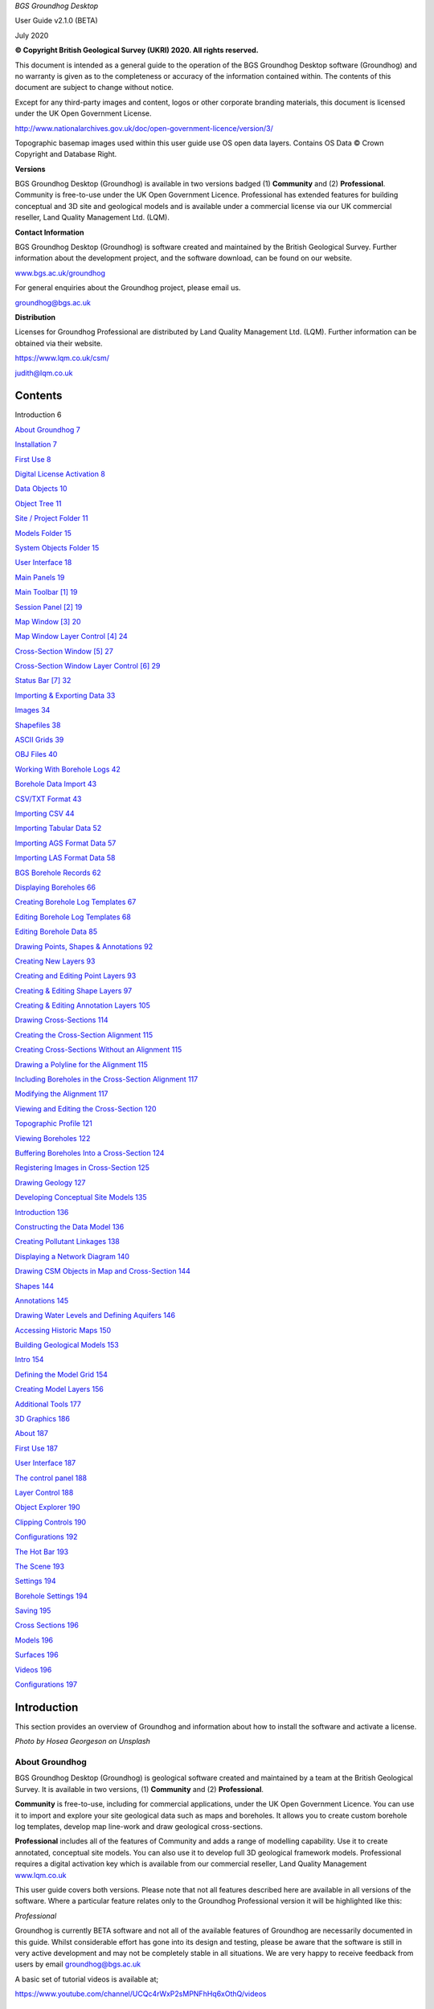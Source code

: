 *BGS Groundhog Desktop*

User Guide v2.1.0 (BETA)

July 2020

|image1|

|image2|\ |image3|

**© Copyright British Geological Survey (UKRI) 2020. All rights
reserved.**

This document is intended as a general guide to the operation of the BGS
Groundhog Desktop software (Groundhog) and no warranty is given as to
the completeness or accuracy of the information contained within. The
contents of this document are subject to change without notice.

Except for any third-party images and content, logos or other corporate
branding materials, this document is licensed under the UK Open
Government License.

http://www.nationalarchives.gov.uk/doc/open-government-licence/version/3/

Topographic basemap images used within this user guide use OS open data
layers. Contains OS Data © Crown Copyright and Database Right.

**Versions**

BGS Groundhog Desktop (Groundhog) is available in two versions badged
(1) **Community** and (2) **Professional**. Community is free-to-use
under the UK Open Government Licence. Professional has extended features
for building conceptual and 3D site and geological models and is
available under a commercial license via our UK commercial reseller,
Land Quality Management Ltd. (LQM).

**Contact Information**

BGS Groundhog Desktop (Groundhog) is software created and maintained by
the British Geological Survey. Further information about the development
project, and the software download, can be found on our website.

`www.bgs.ac.uk/groundhog <http://www.bgs.ac.uk/groundhog>`__

For general enquiries about the Groundhog project, please email us.

groundhog@bgs.ac.uk

**Distribution**

Licenses for Groundhog Professional are distributed by Land Quality
Management Ltd. (LQM). Further information can be obtained via their
website.

https://www.lqm.co.uk/csm/

judith@lqm.co.uk

|image4|\ |image5|

Contents
========

Introduction 6

`About Groundhog 7 <#about-groundhog>`__

`Installation 7 <#installation>`__

`First Use 8 <#first-use>`__

`Digital License Activation 8 <#digital-license-activation>`__

`Data Objects 10 <#data-objects>`__

`Object Tree 11 <#object-tree>`__

`Site / Project Folder 11 <#site-project-folder>`__

`Models Folder 15 <#models-folder>`__

`System Objects Folder 15 <#system-objects-folder>`__

`User Interface 18 <#user-interface>`__

`Main Panels 19 <#main-panels>`__

`Main Toolbar [1] 19 <#main-toolbar-1>`__

`Session Panel [2] 19 <#session-panel-2>`__

`Map Window [3] 20 <#map-window-3>`__

`Map Window Layer Control [4] 24 <#map-window-layer-control-4>`__

`Cross-Section Window [5] 27 <#cross-section-window-5>`__

`Cross-Section Window Layer Control [6]
29 <#cross-section-window-layer-control-6>`__

`Status Bar [7] 32 <#status-bar-7>`__

`Importing & Exporting Data 33 <#_Toc46143806>`__

`Images 34 <#images>`__

`Shapefiles 38 <#shapefiles>`__

`ASCII Grids 39 <#ascii-grids>`__

`OBJ Files 40 <#obj-files>`__

`Working With Borehole Logs 42 <#_Toc46143811>`__

`Borehole Data Import 43 <#borehole-data-import>`__

`CSV/TXT Format 43 <#csvtxt-format>`__

`Importing CSV 44 <#importing-csv>`__

`Importing Tabular Data 52 <#importing-tabular-data>`__

`Importing AGS Format Data 57 <#importing-ags-format-data>`__

`Importing LAS Format Data 58 <#importing-las-format-data>`__

`BGS Borehole Records 62 <#bgs-borehole-records>`__

`Displaying Boreholes 66 <#displaying-boreholes>`__

`Creating Borehole Log Templates
67 <#creating-borehole-log-templates>`__

`Editing Borehole Log Templates 68 <#editing-borehole-log-templates>`__

`Editing Borehole Data 85 <#editing-borehole-data>`__

`Drawing Points, Shapes & Annotations 92 <#_Toc46143823>`__

`Creating New Layers 93 <#creating-new-layers>`__

`Creating and Editing Point Layers
93 <#creating-and-editing-point-layers>`__

`Creating & Editing Shape Layers 97 <#creating-editing-shape-layers>`__

`Creating & Editing Annotation Layers
105 <#creating-editing-annotation-layers>`__

`Drawing Cross-Sections 114 <#drawing-cross-sections>`__

`Creating the Cross-Section Alignment
115 <#creating-the-cross-section-alignment>`__

`Creating Cross-Sections Without an Alignment
115 <#creating-cross-sections-without-an-alignment>`__

`Drawing a Polyline for the Alignment
115 <#drawing-a-polyline-for-the-alignment>`__

`Including Boreholes in the Cross-Section Alignment
117 <#including-boreholes-in-the-cross-section-alignment>`__

`Modifying the Alignment 117 <#modifying-the-alignment>`__

`Viewing and Editing the Cross-Section
120 <#viewing-and-editing-the-cross-section>`__

`Topographic Profile 121 <#topographic-profile>`__

`Viewing Boreholes 122 <#viewing-boreholes>`__

`Buffering Boreholes Into a Cross-Section
124 <#buffering-boreholes-into-a-cross-section>`__

`Registering Images in Cross-Section
125 <#registering-images-in-cross-section>`__

`Drawing Geology 127 <#drawing-geology>`__

`Developing Conceptual Site Models 135 <#_Toc46143840>`__

`Introduction 136 <#introduction-1>`__

`Constructing the Data Model 136 <#constructing-the-data-model>`__

`Creating Pollutant Linkages 138 <#creating-pollutant-linkages>`__

`Displaying a Network Diagram 140 <#displaying-a-network-diagram>`__

`Drawing CSM Objects in Map and Cross-Section
144 <#drawing-csm-objects-in-map-and-cross-section>`__

`Shapes 144 <#shapes>`__

`Annotations 145 <#annotations>`__

`Drawing Water Levels and Defining Aquifers
146 <#drawing-water-levels-and-defining-aquifers>`__

`Accessing Historic Maps 150 <#accessing-historic-maps>`__

`Building Geological Models 153 <#_Toc46143850>`__

`Intro 154 <#intro>`__

`Defining the Model Grid 154 <#defining-the-model-grid>`__

`Creating Model Layers 156 <#creating-model-layers>`__

`Additional Tools 177 <#additional-tools>`__

`3D Graphics 186 <#_Toc46143855>`__

`About 187 <#about>`__

`First Use 187 <#first-use-1>`__

`User Interface 187 <#user-interface-1>`__

`The control panel 188 <#the-control-panel>`__

`Layer Control 188 <#layer-control>`__

`Object Explorer 190 <#object-explorer>`__

`Clipping Controls 190 <#clipping-controls>`__

`Configurations 192 <#configurations>`__

`The Hot Bar 193 <#the-hot-bar>`__

`The Scene 193 <#the-scene>`__

`Settings 194 <#settings>`__

`Borehole Settings 194 <#borehole-settings>`__

`Saving 195 <#saving>`__

`Cross Sections 196 <#cross-sections>`__

`Models 196 <#models>`__

`Surfaces 196 <#surfaces>`__

`Videos 196 <#videos>`__

`Configurations 197 <#configurations-1>`__

Introduction
============

This section provides an overview of Groundhog and information about how
to install the software and activate a license.

|image6|

*Photo by Hosea Georgeson on Unsplash*

About Groundhog
---------------

BGS Groundhog Desktop (Groundhog) is geological software created and
maintained by a team at the British Geological Survey. It is available
in two versions, (1) **Community** and (2) **Professional**.

**Community** is free-to-use, including for commercial applications,
under the UK Open Government Licence. You can use it to import and
explore your site geological data such as maps and boreholes. It allows
you to create custom borehole log templates, develop map line-work and
draw geological cross-sections.

**Professional** includes all of the features of Community and adds a
range of modelling capability. Use it to create annotated, conceptual
site models. You can also use it to develop full 3D geological framework
models. Professional requires a digital activation key which is
available from our commercial reseller, Land Quality Management
`www.lqm.co.uk <http://www.lqm.co.uk>`__

This user guide covers both versions. Please note that not all features
described here are available in all versions of the software. Where a
particular feature relates only to the Groundhog Professional version it
will be highlighted like this:

*Professional*

Groundhog is currently BETA software and not all of the available
features of Groundhog are necessarily documented in this guide. Whilst
considerable effort has gone into its design and testing, please be
aware that the software is still in very active development and may not
be completely stable in all situations. We are very happy to receive
feedback from users by email groundhog@bgs.ac.uk

A basic set of tutorial videos is available at;

https://www.youtube.com/channel/UCQc4rWxP2sMPNFhHq6xOthQ/videos

Installation
------------

**Please read all steps carefully to ensure correct installation of
Groundhog!**

You can obtain the installer for Groundhog from the BGS website. There
is only one installer, you do not need a separate installer for
Community and Professional because the two versions are controlled by
the digital license which is available from Land Quality Management.

`www.bgs.ac.uk/groundhog <http://www.bgs.ac.uk/groundhog>`__

`www.lqm.co.uk <http://www.lqm.co.uk>`__

Groundhog can only be installed on Windows computers. There are no
specific minimum system requirements to run Groundhog, but you may find
the 3D graphics capability performs better on a computer with a
dedicated graphics card.

The download is in ZIP archive format which contains an installer
executable (setup.exe). Extract the contents of the ZIP file to a
temporary location.

<Right-click> on the <setup.exe> file and choose <Run as administrator>

**IMPORTANT:** Depending on your organisation’s security policies you
may need assistance from your IT support department to carry out the
software install.

The installation wizard guides you through a series of screens.

You will be prompted to choose an **installation folder**, which is
usually C:\Program Files\BGS Groundhog Desktop, but you can install
Groundhog wherever you prefer.

First Use
---------

The first time you start Groundhog you will see a screen like this.

|image7|

If you have previously used Groundhog, you may already have a Groundhog
Home area set up on your computer. However, there have been many changes
in this release, so it is advisable to create a new area, which will
enable Groundhog to copy into this area all the files that are required
for successful running of Groundhog. You may have files which you wish
to keep in your previous Groundhog home area. These can be copied across
to your new Groundhog home area after the install process has completed.

Once you have provided a valid, writable area for the Groundhog home
folder, Groundhog will copy the required folders and files from the
install area to here and Groundhog will be ready to use. If you had
previously upgraded Groundhog to Professional and this is not
automatically enabled in your new Groundhog version, please contact the
Groundhog team.

Digital License Activation
--------------------------

Groundhog will automatically run in Community mode right away. There is
no need to activate this version in any way. You can get started using
it immediately and use it for as long as you like. We do humbly request
that you consider acknowledging your use of Groundhog in your projects
because this helps our project gain exposure, but you do not have to!

If you are upgrading to the Professional version of Groundhog you will
need a digital activation key. Keys can be obtained from our commercial
reseller, Land Quality Management Ltd.

`www.lqm.co.uk <http://www.lqm.co.uk>`__

When you purchase your digital license for Groundhog Professional you
will be asked for your email address. This information is only used for
the purposes of generating a unique digital key and is not stored
anywhere except on your own computer as part of the procedure.

By return you will receive an email containing a digital license
activation key. Start Groundhog and select <Help> <Licensing> <Activate
Professional Edition> from the main menu button.

|image8|

When prompted, enter your email address and the digital key you
received. |image9|

Once activated you will need to re-start Groundhog to switch to
Professional mode. From now on, Groundhog will run in Professional mode
for the duration of you license.

If you experience any difficulties with your activation, please contact
the person who issued your digital key by email.

Data Objects
============

This section provides an overview of the key data object types supported
by Groundhog, where they are held in the project structure and how to
both create and import your own data structures into a Groundhog
project.

|image10|

*Photo by João Silas on Unsplash*

Object Tree
-----------

Project data is held as various objects within the object tree. The
object tree is found along the left side of the main user interface
under the <Workspace> tab. For more details on the other components of
the user interface please refer to the next main section of the user
guide.

|image11|

This tree panel is a typical multi-level object structure, like a
Windows file explorer navigation panel. Expand the various folder nodes
to explore your data at different levels. Note that not all folder nodes
are available in all versions of Groundhog.

The object tree is arranged into three top-level folders.

|image12|

Site / Project Folder
~~~~~~~~~~~~~~~~~~~~~

Contains the key site investigation data types such as GIS-style point
and shape layers, borehole data, cross-sections, project phase and CSM
information, annotations and linked files such as images.

|image13|

Location Layers Folder
^^^^^^^^^^^^^^^^^^^^^^

This folder holds both GIS-style point layers and also borehole dataset
layers. Borehole layers are effectively treated as a special flavour of
point layer, which is why they are grouped together as Location Layers.

Make new, empty layers using <right-click> <New Layer>.

|image14|

Enter a name.

|image15|

Click <Yes> if you want to make a layer for boreholes, click <No> to
make a layer for point data.

|image16|

This is the effect of doing both a borehole layer and a point layer.
Note the different icons.

|image17|

In the case of boreholes, a <Right-Click> option allows for data import.
For more details on data import see the main user guide chapter
**Importing & Exporting Data**.

|image18|

Shape Layers Folder
^^^^^^^^^^^^^^^^^^^

This folder holds GIS-style shape layers (lines and polygons). Groundhog
makes no distinction between lines and polygons, so they are grouped
together into generic shape layers.

Make new, empty layers using <right-click> <New Layer>

|image19|

Enter a name.

|image20|

Empty layer is added to the folder.

|image21|

Cross-Sections Folder
^^^^^^^^^^^^^^^^^^^^^

This is where drawn cross-sections will appear. At the moment, Groundhog
stores all of these in a single folder. Typically you will create new
cross-sections by drawing them in the map – please refer to the
**Drawing Cross-Sections** chapter of the user guide for more
information. However, it is possible to create non-spatially referenced
cross-section objects directly from the tree if you just want to draw a
cross-section without placing it in the map context via <right-click>
<Tools> <Create New Cross-Section>.

|image22|

Enter a name.

|image23|

Specify a length in metres.

|image24|

|image25|

Cross-sections created in this way are all registered starting at [0, 0]
grid coordinates.

Annotations Folder
^^^^^^^^^^^^^^^^^^

Annotations layers hold labels, callouts and graphics icons to label and
represent objects within the project or the conceptual site model.
Create a new layer for holding annotation objects via <Right-Click> <New
Layer>.

*Professional*

|image26|

Enter a name.

|image27|

|image28|

Annotation layers can be created and edited in Professional mode and
viewed in Community mode.

Phases Folder
^^^^^^^^^^^^^

The phases folder is specific to developing conceptual site models
(CSMs) in Groundhog. For more details please refer to the **Developing
Conceptual Site Models** chapter of the user guide. Phases hold the
structure for the CSM, allowing multiple CSMs to be developed and
related back to different phases of a project or site development.
Create a new layer for holding phase objects via <Right-Click> <New
Phase>.

*Professional*

|image29|

Associated Files Folder
^^^^^^^^^^^^^^^^^^^^^^^

Certain types of imported file will appear in this folder when they are
imported. A good example is imported image files which have their own
specific sub-folder.

|image30|

Models Folder
~~~~~~~~~~~~~

Contains the key data types related to 2.5D and 3D models and related
information.

|image31|

Layer Models Folder
^^^^^^^^^^^^^^^^^^^

This folder holds layer-based 3D geological models as well as other
types of more 2.5D models such as surface or gridded property models
such as water levels or chemical concentration maps. In Community mode
this folder will display the available models in an existing project. In
Professional mode you are able to create new models and edit existing
models. Creating models is an in-depth topic. Please refer to the
chapter on **Building Geological Models** in this user guide for more
information.

*Professional*

Reference Grids Folder
^^^^^^^^^^^^^^^^^^^^^^

This folder holds any loaded grid layers. Typically, these are imported
from ESRI ASCII grid format. Examples include DEM or DTM layers that you
wish to use as topographic profiles for cross-section drawing and for
acting as the topographic cap of 3D geological models. You can also
bring in other layers such as water levels and engineering layers and
display these in various ways within the software. For more information
on how to get grid data into Groundhog workspaces and projects please
refer to the Importing and Exporting Data section of this user guide.

Modelled Objects Folder
^^^^^^^^^^^^^^^^^^^^^^^

This folder can be used to hold reference 3D objects such as models of
infrastructure and buildings and other site objects. These objects can
then be visualized using the 3D graphics window. Typically, such objects
are imported from an OBJ file. Note that OBJ files can only be viewed
using the 3D graphics window in Groundhog.

System Objects Folder
~~~~~~~~~~~~~~~~~~~~~

This folder stores system-level objects which are typically available
across all of your Groundhog projects.

|image32|

Pick Lists Folder
^^^^^^^^^^^^^^^^^

This folder holds pick list or dictionary objects. These are pre-set
lists of values and descriptions that are used in various places within
Groundhog to perform lookups. Although you can define your own pick
lists, typically you do not need to interact with this folder in the
current version of Groundhog. Examples include a pick list of possible
contaminants for conceptual site models, or dictionary lookups for
geotechnical data in AGS format.

|image33|

|image34|

Templates Folder
^^^^^^^^^^^^^^^^

This folder holds borehole log templates. When Groundhog is first
installed it will only contain a couple of default templates. You can
add your own blank Template objects and then design them using the log
window. For more information on how to design your own log templates
please refer to the **Working With Borehole Logs** chapter of this user
guide.

To make a new template use <right-click> <New Template>.

|image35|

Enter a name.

|image36|

If Project is selected, this template will be saved when you save the
project and will be available to this project only. Otherwise, when you
choose to save this template, it will be saved in the Ground Home
WORKSPACE folder and will be available to all projects in the future.

The new template is added to the folder and is ready to be worked on.

|image37|

Web Map Services Folder
^^^^^^^^^^^^^^^^^^^^^^^

This folder lists the available Web Map Services (WMS) in the workspace.
Groundhog comes pre-loaded with BGS WMS layers and these will always be
listed here, so long as Groundhog was able to load them at start up
(requires an internet connection). Typically you will not interact with
the object in this folder directly, but you will be able to add them as
layers to map window.

User Interface
==============

This section provides an overview of the graphical user interface and
key panels and buttons within Groundhog.

|image38|

*Original photo by Kobu Agency on Unsplash*

Main Panels
-----------

The Groundhog user interface is arranged into a number of panels
containing data objects and graphics. Because Groundhog is a highly
interactive graphical tool you will benefit significantly from using a
good-quality mouse equipped with a mouse wheel – a laptop track-pad is
not a good match with Groundhog.

|image39|

Main Toolbar **[1]**
~~~~~~~~~~~~~~~~~~~~

Contains high-level buttons for key operations.

+-----------+-----------------+--------------------------------------+
| |image50| | Main Menu       | This is the main menu button         |
|           |                 | providing access to a series of      |
|           |                 | high-level functions such as         |
|           |                 | import/export.                       |
+===========+=================+======================================+
| |image51| | Open Project    | Opens a file chooser for opening     |
|           |                 | Groundhog projects in the \*.gop     |
|           |                 | file format.                         |
+-----------+-----------------+--------------------------------------+
| |image52| | Save Project    | Opens a file chooser for saving the  |
|           |                 | current session to a Groundhog       |
|           |                 | \*.gop file format.                  |
+-----------+-----------------+--------------------------------------+
| |image53| | Open Map Window | Allows the creation of a new map     |
|           |                 | (plan-view) window. When you create  |
|           |                 | a new map window you will be         |
|           |                 | prompted to select the data layers   |
|           |                 | you want to see in the window. The   |
|           |                 | available layers will depend on the  |
|           |                 | data contained within your workspace |
|           |                 | or project. Press <Skip> to open a   |
|           |                 | blank window.                        |
+-----------+-----------------+--------------------------------------+
| |image54| | Open 3D Window  | Opens the 3D graphics window.        |
+-----------+-----------------+--------------------------------------+

Session Panel **[2]**
~~~~~~~~~~~~~~~~~~~~~

A tabbed panel containing a range of session-level objects.

|image55|

Workspace
^^^^^^^^^

This contains the main Object Tree panel with a hierarchical list of all
data objects in the session. For more details please refer to the Object
Tree section of this user guide.

Library
^^^^^^^

|image56|\ A panel containing a configurable library of available
drawing codes (geology codes and other special codes). Single-click on
an entry to select it as the active drawing code – this sets the code as
active in all windows. The below example shows “BOULDERS” as the
selected drawing code. Note that the special codes “SHAPE” and “FAULT”
are always at the top, and the rest of the list is sorted
alphabetically. Type into the search box to find codes. Click <All> to
reset the list back to all values after searching.

|image57|

+-----------+--------------+-----------------------------------------+
| |image66| | Add Code     | Add a drawing code, and optionally a    |
|           |              | matching colour, to the library.        |
+===========+==============+=========================================+
| |image67| | Add Colour   | Add a colour value to the library.      |
+-----------+--------------+-----------------------------------------+
| |image68| | Save Codes   | Saves all current drawing codes to the  |
|           |              | global workspace.                       |
+-----------+--------------+-----------------------------------------+
| |image69| | Save Colours | Saves all current colour values to the  |
|           |              | global workspace.                       |
+-----------+--------------+-----------------------------------------+

Time Controls
^^^^^^^^^^^^^

Where data and models have time-stamp information it is possible to use
this as a filter for selective display of a particular time interval
within the project. For example, you may have water level readings with
time-stamps in your borehole data which can be displayed and animated
with time. These features are currently undocumented. Please contact
groundhog@bgs.ac.uk for information.

|image70|

Map Window **[3]**
~~~~~~~~~~~~~~~~~~

A tabbed component capable of displaying multiple map panels. Each map
panel can display map data layers and can be used for digitizing points
and shapes, constructing cross-section alignments and for placing
borehole locations.

When you create a new map window you will be prompted to select the data
layers you want to see in the map. The icons for each layer indicate the
layer’s data type. The available layers will depend on what data you
have in your workspace and project.

|image71|

The panel on the left shows data layers in the session and the panel on
the right typically displays any web map services that are available.
Single-click on individual entries to select them. If you want to select
multiple layers hold the CTRL key, or to select a range of layer hold
the SHIFT key, as-per typical list controls in Windows programs.

Some layers are ALWAYS available, including **Cross-Sections** (the
default cross-sections folder) and **Graticule** (a grid overlay with
scale bar and north arrow).

You will also have the option here to **Create New Layer**.

When you save your project it will store the configuration and scale of
all opened map windows ready for your next session.

When you are working in the map view, if you are working in the UK it is
a good idea to always add the default **Topographic Basemap** layer that
is included with Groundhog for orientation purposes. Otherwise, you may
wish to import a geo-registered image of your site/project area for the
same purpose.

General Navigation
^^^^^^^^^^^^^^^^^^

Each graphics panel works like most interactive online map applications.
The mouse is inherently multi-mode, reducing the need to constantly
select different tools to pan and zoom. Click and hold mouse button 1
(typically the left button) and drag the mouse to pan the map around.
Use the mouse wheel to zoom in and out (a good mouse wheel is very
important for effective Groundhog operation). The mouse zoom is
dynamically targeted to the mouse cursor position, allowing for very
rapid and precise zoom in from small scale to large scale maps.

Certain types of object such as cross-sections and boreholes can be
previewed or queried by holding down the SHIFT key whilst hovering over
the object. Here is an example of hovering over a cross-section
alignment whilst holding the SHIFT key.

|image72|

Toolbar
^^^^^^^

|image73|

+-----------+---------------------+----------------------------------+
| |image94| | Zoom To Extent      | Zooms to the full extent of all  |
|           |                     | layers in the map panel, or to   |
|           |                     | the currently active layer, if   |
|           |                     | one is selected.                 |
+===========+=====================+==================================+
| |image95| | Zoom In             | Incrementally zooms the map to a |
|           |                     | larger scale with each           |
|           |                     | successive click.                |
+-----------+---------------------+----------------------------------+
| |image96| | Zoom Out            | Incrementally zooms the map to a |
|           |                     | smaller scale with each          |
|           |                     | successive click.                |
+-----------+---------------------+----------------------------------+
| |image97| | Gazetteer           | Search for places (UK only) by   |
|           |                     | place name, street+placement or  |
|           |                     | county. Examples:                |
|           |                     |                                  |
|           |                     | “Nottingham”                     |
|           |                     |                                  |
|           |                     | “Main Street, Keyworth”          |
|           |                     |                                  |
|           |                     | “Rutland”                        |
+-----------+---------------------+----------------------------------+
| |image98| | Select Drawing Code | Click to open the drawing code   |
|           |                     | library panel in order to change |
|           |                     | the active drawing code. Also    |
|           |                     | displays the currently active    |
|           |                     | drawing code, including its      |
|           |                     | colour and ornament if they are  |
|           |                     | available.                       |
+-----------+---------------------+----------------------------------+
| |image99| | Print               | Send the current map view to a   |
|           |                     | printer.                         |
+-----------+---------------------+----------------------------------+
| |         | Save Image          | Save the current map view to an  |
| image100| |                     | image (JPEG or PNG).             |
+-----------+---------------------+----------------------------------+
| |         | Save PDF            | Save the current map view to a   |
| image101| |                     | PDF document.                    |
+-----------+---------------------+----------------------------------+
| |         | Toggle Slider       | The layer slider allows partial  |
| image102| |                     | view of a user-defined           |
|           |                     | collection of map data layers    |
|           |                     | for rapid comparison. With the   |
|           |                     | slider toggled on, use the mouse |
|           |                     | to drag the slider position in   |
|           |                     | the map panel. The below example |
|           |                     | shows the BGS geology map WMS    |
|           |                     | active as the active slider      |
|           |                     | layer on top of a topographic    |
|           |                     | basemap. For information about   |
|           |                     | how to make a particular layer   |
|           |                     | active in the slider refer to    |
|           |                     | the section on the Map Window    |
|           |                     | Layer Control below.             |
|           |                     |                                  |
|           |                     | |image103|                       |
+-----------+---------------------+----------------------------------+

Right-Click Operations
^^^^^^^^^^^^^^^^^^^^^^

The map panel supports a number of context-sensitive right-click
operations. These will depend on whether you are right-clicking on a
specific data object such as a cross-section alignment or a point
object, or whether you are in a “whitespace” area (a non-specific
portion of the panel). In general, a “whitespace” click will present the
following options.

|image104|

+--------------------+------------------------------------------------+
| Centre The Map     | Enter a [X, Y] coordinate to centre the map at |
|                    | a specific location.                           |
+====================+================================================+
| Set Map Scale      | Enter a value to zoom the map to an            |
|                    | approximate scale. For example, enter “10000”  |
|                    | to scale to 1:10k. Note that the exact scaling |
|                    | is dependent on screen resolution.             |
+--------------------+------------------------------------------------+
| Find A Place       | (Gazetteer) Search for places (UK only) by     |
|                    | place name, street+place name or county.       |
|                    | Examples:                                      |
|                    |                                                |
|                    | “Nottingham”                                   |
|                    |                                                |
|                    | “Main Street, Keyworth”                        |
|                    |                                                |
|                    | “Rutland”                                      |
+--------------------+------------------------------------------------+
| Show Grid Info     | Show UK grid reference for the mouse cursor    |
|                    | position, e.g. |image107|                      |
+--------------------+------------------------------------------------+
| Site Investigation | Currently contains one option to hyperlink out |
|                    | to the historic map(s) available from the NLS  |
|                    | for the clicked-on location. For more          |
|                    | information please refer to the main section   |
|                    | on developing conceptual site models.          |
+--------------------+------------------------------------------------+

Map Window Layer Control **[4]**
~~~~~~~~~~~~~~~~~~~~~~~~~~~~~~~~

When you create a new map window you will be prompted to select which
data layers you want to add to the window. You can add layers layer on
too. The layers you choose will be added to this layer control panel.
The panel also has its own toolbar.

.. _toolbar-1:

Toolbar
^^^^^^^

|image108|

+------------+-------------------+-----------------------------------+
| |image121| | Add Layers        | Opens a list of available layers  |
|            |                   | that can be added to the map.     |
|            |                   | Note that the list does not       |
|            |                   | present layers which are already  |
|            |                   | in the map.                       |
+============+===================+===================================+
| |image122| | Undo              | Undo on the last operation.       |
|            |                   | **IMPORTANT:** please note that   |
|            |                   | the undo only becomes active when |
|            |                   | a data layer is made active –     |
|            |                   | i.e., the undo is layer-specific. |
+------------+-------------------+-----------------------------------+
| |image123| | Redo              | Redo on the last operation.       |
|            |                   | **IMPORTANT:** please note that   |
|            |                   | the redo only becomes active when |
|            |                   | a data layer is made active –     |
|            |                   | i.e., the redo is layer-specific. |
+------------+-------------------+-----------------------------------+
| |image124| | Remove All Layers | Clears the map of all data        |
|            |                   | layers.                           |
+------------+-------------------+-----------------------------------+
| |image125| | Window Settings   | Access high-level settings for    |
|            |                   | the map window.                   |
+------------+-------------------+-----------------------------------+
| |image126| | Background Colour | Change the background colour of   |
|            |                   | the map panel. This can be useful |
|            |                   | for improving clarity of certain  |
|            |                   | types of data.                    |
+------------+-------------------+-----------------------------------+

Layers
^^^^^^

The layers panel lists all currently loaded layers within the map
window. Different map windows can have different layers loaded.

|image127|

Checking the main tick-box on and off controls the visibility of each
layer. In the example below, **Topographic Basemap** is not visible in
the map panel, and **Graticule** is.

|image128|

The slider controls under the name of each layer control the
transparency of the layers. Slide the bar all the way to the left to
make the layer completely transparent. Slide the bar all the way to the
right to make the layer completely opaque.

|image129|

Single-click on a layer to make it the active layer. Depending on the
layer type this may activate drawing/editing tools, query tools, or it
may do nothing. When a layer is active it displays in orange. Only one
layer can be active at a time. Single-click on the active layer to
de-activate it. The example below shows the Cross-Sections layer as
active.

|image130|

The order of the layers in the panel dictates the drawing order in the
map panel. The layer at the top of the list will be drawn as the top
layer in the map graphics panel. The exception to this is that the
active layer is always drawn on top of everything else.

To change the drawing order of a layer, single-click and hold on the
layer, and drag it to re-position it in the list. In the example below,
the Cross-Sections layer is being dragged upwards.

|image131|

Each layer has four buttons on the right-hand side of its row.

|image132|

+----------------------+---------------------+----------------------+
| |image143|           | Settings            | Access               |
|                      |                     | layer-specific       |
|                      |                     | settings.            |
+======================+=====================+======================+
| |image144|           | Toggle Slider Layer | Toggles the layer in |
| |image145|           |                     | and out of the       |
|                      |                     | active slider layer  |
|                      |                     | (see above for       |
|                      |                     | information about    |
|                      |                     | the slider           |
|                      |                     | controls). When the  |
|                      |                     | toggle button is     |
|                      |                     | orange it means the  |
|                      |                     | layer is active in   |
|                      |                     | the slider.          |
+----------------------+---------------------+----------------------+
| |image146|           | Filter              | At the moment this   |
|                      |                     | button is disabled   |
|                      |                     | for all layers       |
|                      |                     | pending future       |
|                      |                     | filtering            |
|                      |                     | capability.          |
+----------------------+---------------------+----------------------+
| |image147|           | Remove              | Removes the layer    |
|                      |                     | from the current     |
|                      |                     | window (does **not** |
|                      |                     | delete the layer     |
|                      |                     | from the project!)   |
+----------------------+---------------------+----------------------+

There are a number of operations available by right-clicking in any
blank or “whitespace” portion of the layer control.

|image148|

**Add Layers** is the same as the Add Layers button at the top of the
layer control panel. The other options allow for the creation of new
data layers directly in the map, but (depending on version) are
currently restricted to Point, Borehole, Shape and Annotation*.

\* *Professional*

Active Layer: Draw, Edit & Identify
^^^^^^^^^^^^^^^^^^^^^^^^^^^^^^^^^^^

Depending on the type of the layer certain editing, drawing and querying
operations may be available on the active map layer. When a layer can be
edited or drawn into it typically presents a tool palette in the map
graphics panel when the layer becomes active. The example below shows
the palette which has appeared in the top-left of the map panel by
making a shape layer active in the layer control.

|image149|

You can move the palette around in the map panel by dragging the green
bar along the top of the box. Note that the palette becomes less
transparent when the mouse cursor is over it.

|image150|

For more detailed information on the various tools available in the
palette, depending on the layer type, please refer to the section
**Drawing Points & Shapes** within this user guide.

When a layer is active you may see variations on the right-click option
available in the map window and also depending on whether you have
right-clicked on an object or whitespace.

Some layers have identify capability when they are active. The identify
operation is not a separate tool within groundhog – instead, with a
layer active, just single-click on an object or location. A good example
is the BGS WMS layers where the identify is active everywhere on the
geology map. If the identify query yields results they will be displayed
in the lower half of the map window layer control.

|image151|

Notice the two options circled in red. These are **Copy the identify
data to the clipboard** and **Add the lexicon code to the library
panel**.

Cross-Section Window **[5]**
~~~~~~~~~~~~~~~~~~~~~~~~~~~~

A tabbed component capable of displaying multiple cross-section panels.
Each cross-section panel can display profile data layers and can be used
for drawing geological interpretations, viewing borehole transects and
digitizing points and shapes. Unlike the map window, you can’t just
create a new, empty window. To open a section window you must open a
specific cross-section object. You can do this either by double-clicking
on its entry in the object tree, or by right-click on the section
alignment in a map window.

When you open a cross-section in the cross-section window, some data
layers are ALWAYS available, including **Terrain Profile** (the
topographic profile for the cross-section), **Geology** (for drawing a
geological interpretation), **Graticule** (a grid overlay with scale
bars) and **Boreholes** (even if there are no boreholes in the
alignment).

When you save your project it will store the configuration and scale of
all opened cross-section windows ready for your next session.

.. _general-navigation-1:

General Navigation
^^^^^^^^^^^^^^^^^^

Each graphics panel works like most interactive online map applications.
The mouse is inherently multi-mode, reducing the need to constantly
select different tools to pan and zoom. Click and hold mouse button 1
(typically the left button) and drag the mouse to pan the cross-section
around. Use the mouse wheel to zoom in and out (a good mouse wheel is
very important for effective Groundhog operation). The mouse zoom is
dynamically targeted to the mouse cursor position, allowing for very
rapid and precise zoom in from small scale to large scale views.

.. _toolbar-2:

Toolbar
^^^^^^^

|image152|

+------------+---------------------------+---------------------------+
| |image175| | Vertical Exaggeration     | Sets the vertical         |
|            |                           | exaggeration for the      |
|            |                           | panel. Contains a list of |
|            |                           | pre-set values and can    |
|            |                           | also be typed into for    |
|            |                           | custom values.            |
+============+===========================+===========================+
| |image176| | Zoom To Extent            | Zooms to the full extent  |
|            |                           | of all the cross-section. |
+------------+---------------------------+---------------------------+
| |image177| | Marquee Zoom              | Draw a box to zoom to     |
|            |                           | that area of the panel.   |
+------------+---------------------------+---------------------------+
| |image178| | Incrementally zooms the   | Incrementally zooms the   |
|            | panel to a smaller scale  | cross-section to a        |
|            | with each successive      | smaller scale with each   |
|            | click.                    | successive click.         |
+------------+---------------------------+---------------------------+
| |image179| | Refresh                   | Refreshes the graphics    |
|            |                           | panel.                    |
+------------+---------------------------+---------------------------+
| |image180| | Select Drawing Code       | Click to open the drawing |
|            |                           | code library panel in     |
|            |                           | order to change the       |
|            |                           | active drawing code. Also |
|            |                           | displays the currently    |
|            |                           | active drawing code,      |
|            |                           | including its colour and  |
|            |                           | ornament if they are      |
|            |                           | available.                |
+------------+---------------------------+---------------------------+
| |image181| | Print                     | Send the current          |
|            |                           | cross-section view to a   |
|            |                           | printer.                  |
+------------+---------------------------+---------------------------+
| |image182| | Save Image                | Save the current          |
|            |                           | cross-section view to an  |
|            |                           | image (JPEG or PNG).      |
+------------+---------------------------+---------------------------+
| |image183| | Save PDF                  | Save the current          |
|            |                           | cross-section view to a   |
|            |                           | PDF document.             |
+------------+---------------------------+---------------------------+
| |image184| | Toggle Slider             | The layer slider allows   |
|            |                           | partial view of a         |
|            |                           | user-defined collection   |
|            |                           | of cross-section data     |
|            |                           | layers for rapid          |
|            |                           | comparison. With the      |
|            |                           | slider toggled on, use    |
|            |                           | the mouse to drag the     |
|            |                           | slider position in the    |
|            |                           | graphics panel. The below |
|            |                           | example shows the Geology |
|            |                           | layer as the active       |
|            |                           | slider layer on top of a  |
|            |                           | Terrain Profile layer.    |
|            |                           | For information about how |
|            |                           | to make a particular      |
|            |                           | layer active in the       |
|            |                           | slider refer to the       |
|            |                           | section on the            |
|            |                           | Cross-Section Window      |
|            |                           | Layer Control below.      |
|            |                           |                           |
|            |                           | |image185|                |
+------------+---------------------------+---------------------------+

.. _right-click-operations-1:

Right-Click Operations
^^^^^^^^^^^^^^^^^^^^^^

The map panel supports a number of context-sensitive right-click
operations. These will depend on whether you are right-clicking on a
specific data object such as a geology line or a shape object, or
whether you are in a “whitespace” area (a non-specific portion of the
panel). In general, a “whitespace” click will present the following
options.

|image186|

+----------------------+----------------------------------------------+
| Create Line [CODE]   | Allows creation of a fixed-elevation geology |
|                      | line using the currently active drawing      |
|                      | code.                                        |
+======================+==============================================+
| New Shape Layer      | Creates a new cross-section shape layer      |
|                      | which you can draw into.                     |
+----------------------+----------------------------------------------+
| New Annotation Layer | Creates a new annotation layer which can be  |
|                      | used to add labels, arrows and graphics to   |
|                      | the cross-section.                           |
|                      |                                              |
|                      | *Professional*                               |
+----------------------+----------------------------------------------+

Cross-Section Window Layer Control **[6]**
~~~~~~~~~~~~~~~~~~~~~~~~~~~~~~~~~~~~~~~~~~

This panel lists the data layers which are currently added to the
cross-section window. The panel also has its own toolbar.

.. _toolbar-3:

Toolbar
^^^^^^^

|image187|

+------------+-------------------+-----------------------------------+
| |image198| | Add Layers        | Opens a list of available layers  |
|            |                   | that can be added to the window.  |
|            |                   | Note that the list does not       |
|            |                   | present layers which are already  |
|            |                   | in the list.                      |
+============+===================+===================================+
| |image199| | Undo              | Undo on the last operation.       |
|            |                   | **IMPORTANT:** please note that   |
|            |                   | the undo is global across all     |
|            |                   | layers.                           |
+------------+-------------------+-----------------------------------+
| |image200| | Redo              | Redo on the last operation.       |
|            |                   | **IMPORTANT:** please note that   |
|            |                   | the redo is global across all     |
|            |                   | layers.                           |
+------------+-------------------+-----------------------------------+
| |image201| | Window Settings   | Access high-level settings for    |
|            |                   | the cross-section window.         |
+------------+-------------------+-----------------------------------+
| |image202| | Background Colour | Change the background colour of   |
|            |                   | the graphics panel. This can be   |
|            |                   | useful for improving clarity of   |
|            |                   | certain types of data.            |
+------------+-------------------+-----------------------------------+

.. _layers-1:

Layers
^^^^^^

The layers panel lists all currently loaded layers within the
cross-section window. Different windows can have different layers
loaded.

|image203|

Checking the main tick-box on and off controls the visibility of each
layer. In the example below, **Terrain Profile** is not visible in the
section panel, and **Graticule** is.

|image204|

The slider controls under the name of each layer control the
transparency of the layers. Slide the bar all the way to the left to
make the layer completely transparent. Slide the bar all the way to the
right to make the layer completely opaque.

|image205|

Single-click on a layer to make it the active layer. Depending on the
layer type this may activate drawing/editing tools, query tools, or it
may do nothing. When a layer is active it displays in orange. Only one
layer can be active at a time. Single-click on the active layer to
de-activate it. The example below shows the **Geology** layer as active.

|image206|

The order of the layers in the panel dictates the drawing order in the
cross-section panel. The layer at the top of the list will be drawn as
the top layer in the graphics panel. The exception to this is that the
active layer is always drawn on top of everything else.

To change the drawing order of a layer, single-click and hold on the
layer, and drag it to re-position it in the list. In the example below,
the Cross-Sections layer is being dragged upwards.

|image207|

Each layer has four buttons on the right-hand side of its row.

|image208|

+----------------------+---------------------+----------------------+
| |image219|           | Settings            | Access               |
|                      |                     | layer-specific       |
|                      |                     | settings.            |
+======================+=====================+======================+
| |image220|           | Toggle Slider Layer | Toggles the layer in |
| |image221|           |                     | and out of the       |
|                      |                     | active slider layer  |
|                      |                     | (see above for       |
|                      |                     | information about    |
|                      |                     | the slider           |
|                      |                     | controls). When the  |
|                      |                     | toggle button is     |
|                      |                     | orange it means the  |
|                      |                     | layer is active in   |
|                      |                     | the slider.          |
+----------------------+---------------------+----------------------+
| |image222|           | Filter              | At the moment this   |
|                      |                     | button is disabled   |
|                      |                     | for all layers       |
|                      |                     | pending future       |
|                      |                     | filtering            |
|                      |                     | capability.          |
+----------------------+---------------------+----------------------+
| |image223|           | Remove              | Removes the layer    |
|                      |                     | from the current     |
|                      |                     | window (does **not** |
|                      |                     | delete the layer     |
|                      |                     | from the project!)   |
+----------------------+---------------------+----------------------+

There are a number of operations available by right-clicking in any
blank or “whitespace” portion of the layer control.

|image224|

The **Add Layer** option presents the same dialogue as choosing this
option from the top of this panel. The other options allow for the
creation of new data layers directly in the section, but (depending on
version) are currently restricted to Shape and Annotation*.

\* *Professional*

.. _active-layer-draw-edit-identify-1:

Active Layer: Draw, Edit & Identify
^^^^^^^^^^^^^^^^^^^^^^^^^^^^^^^^^^^

Depending on the type of the layer certain editing, drawing and querying
operations may be available on the active cross-section window layer.
When a layer can be edited or drawn into it typically presents a tool
palette in the graphics panel when the layer becomes active. The example
below shows the palette which has appeared in the top-left of the map
panel by making the Geology layer active in the layer control.

|image225|

You can move the palette around in the panel by dragging the green bar
along the top of the box. Note that the palette becomes less transparent
when the mouse cursor is over it.

|image226|

For more detailed information on the various tools available in the
palette, depending on the layer type, please refer to the **Drawing
Points, Shapes & Annotations** and the **Drawing Cross-Sections**
chapters within this user guide.

When a layer is active you may see variations on the right-click option
available in the cross-section window and also depending on whether you
have right-clicked on an object or whitespace.

Status Bar **[7]**
~~~~~~~~~~~~~~~~~~

The status bar displays certain information and controls related to the
current session.

Global Borehole Log Template 
^^^^^^^^^^^^^^^^^^^^^^^^^^^^

User this to set the default (global) borehole log template to use for
the session.

|image227|

Progress Bar
^^^^^^^^^^^^

This displays the progress of certain processing operations, such as
project loading and model building operations.

|image228|

Importing & Exporting Data
==========================

This section provides details of the various import and export
capabilities of Groundhog.

|image229|

*Photo by Mika Baumeister on Unsplash*

Images
------

You can import images into your project in JPG/JPEG and PNG file
formats. There are several ways to import them.

<Main Menu> <Import> <Image>.

|image230|

<Right-Click> on Images sub-folder.

|image231|

Drag image file from folder or desktop.

|image232|

Drag image from web browser (browser dependent, test using Google
Chrome).

|image233|

If you have difficulty dragging an image from the web browser,
right-click on the image and open it in a new browser tab and try again.

When images are loaded they appear in the object tree under <Site /
Project> <Associated Files> <Images>.

|image234|

Double-click the entry in the tree, or use <Right-Click> <View Image> to
view the image.

|image235|

|image236|

If the image is geo-registered and the world file is present, Groundhog
will load the image together with its geo-registration information. When
you add the image to a map window as a new layer it will display in the
correct spatial location.

If you have an image that is not geo-registered, you can still add it to
a map window as a layer. By default it will fill the available panel.
Make the image layer editable and use the blue drag handles to register
the image to the correct location.

|image237|

|image238|

|image239|

When the project is saved, Groundhog will generate a world file for the
registration information.

Shapefiles
----------

Groundhog has basic support for ESRI shapefiles (*.shp). However, the
shapefile format is proprietary and Groundhog relies on 3\ :sup:`rd`
party libraries to support the import filter. Therefore, not all
features of the file format are necessarily available, but most Point
and Line type files should load. Complex multi-polygon files may be less
reliable.

Import the file using <Main Menu> <Import> <Shapefile (*.shp)>.

|image240|

Alternatively, drag the \*.shp file into Groundhog from a folder or the
desktop.

The data is imported as a new folder under the Location Layers (points)
of Shape Layers (polyline), respectively. These folders can be added to
any map window as a layer for display.

|image241|

A right-click option provides access to a simple view (non-editable) of
the attribute table.

|image242|

|image243|

You can export Point and Shape type layers to shapefile format using
<Right-Click> <Import / Export> <Export> <Shapefile (*.SHP)>

|image244|

|image245|

ASCII Grids
-----------

ASCII grids can be imported and used either to display profiles or set
as the surface layer (topography, i.e. DEM/DTM). Groundhog supports
grids in ESRI’s ASCII format.

https://en.wikipedia.org/wiki/Esri_grid

The grid data can be imported manually via <Main Menu> <Import> <ESRI
ASCII Grid (*.asc)>

|image246|

Alternatively, and especially for a series of files, paste them into
either the WORKSPACE or the PROJECT directory and restart Groundhog.

When ASCII grids are loaded into Groundhog they are converted to a
binary equivalent called a BGRID. This is so that the data can be
queried more efficiently without loading the whole grid to memory.

Loaded grids appear in the object tree under <Models> <Reference Grids>
and each label displays the extent of the grid object.

|image247|

At present there is only a simple way to display the grid in the map,
and that is as a simple extent rectangle. To do so, highlight the
desired grid object in the tree and a blue rectangle will appear in the
map window showing the extent of that grid.

|image248|

You can set a grid to be the default topographic surface layer within
the project. This means the grid will be used as the basis of terrain
profile (topography) generation in cross-sections by default.

<Right-Click> <Set As ‘Surface Layer’>

|image249|

The currently set ‘surface layer’ grid will be displayed as bold in the
object tree list.

|image250|

OBJ Files
---------

3D objects can be imported from the industry-standard OBJ data format.

|image251|

Loaded objects will appear in the data tree.

|image252|

OBJ objects can be added to the 3D view.

Working With Borehole Logs
==========================

This section provides details on how to import and display your borehole
data, make edits to the data and design your own custom log templates.
It includes discussion of how to handle geotechnical and geophysical
borehole data in AGS and LAS formats.

|image253|

*Photo by Sven Mieke on Unsplash*

Borehole Data Import
--------------------

Groundhog supports a range of borehole data models and import options.
When borehole data is loaded it will appear in the object tree under
**Site / Project > Location Layers**.

|image254|

Borehole datasets are arranged into folders. Each data import will
create a separate folder. Within each folder there are three types of
sub-folder;

1. Attributes,

2. Data Tables,

3. 0, 1, or more borehole objects.

The **Attributes** sub-folder contains the attribution at the dataset or
project level. The **Data Tables** sub-folder contains associated
tabular data (see later section on tabular data). Each **Borehole**
object acts as a sub-folder and contains the geology/interval log and
any additional metadata attributes for each individual location.

CSV/TXT Format
~~~~~~~~~~~~~~

You can import borehole data from delimited text files. The data can
either be contained in a single file, or in two files (one containing
the collar information and one containing the log data). If the data is
split between two files make sure each file contains an ID field that
can be used to match the logs to the correct collar.

Here is a very simple example of a suitable format as text and as loaded
into MS Excel. **This is a single file** containing the collar
information and the geology log for **two boreholes**, BH 1 and BH 2.
Note that because this is a single file, **the collar information is
repeated for each geology interval**. It is also possible to store the
collar information and the geology log **in separate files**.

In this example the NAME field can be used as the borehole ID. Groundhog
can import as many fields as you like for each log interval, so you can
include fields for lithology, litho-stratigraphy, descriptions, etc. The
field names are not prescribed as they will be mapped during the import.

|image255|

|image256|

In the following example the collar and geology data are split between
two separate CSV files. Note that both files have a field that contains
the name of the borehole, which will be mapped as the ID field for
matching up the geology records to the correct location. This field does
not have to be called NAME, it can be called anything as it will be
mapped on import. It can also have different names in the collar and
geology files. The file names are also not important.

|image257|

Collar.csv

|image258|

Geology.csv

|image259|

Importing CSV
~~~~~~~~~~~~~

There are two routes to import boreholes from CSV.

1. Combined collar and geology import,

2. Individual import.

Combined Import
^^^^^^^^^^^^^^^

This option allows provides a short-cut to import both the collar and
geology data in a single step. It will work whether your data is split
into separate collar and geology data files, or merged into a single
file.

**Main Menu > Import > Borehole Data**

|image260|

The dialog contains a tab for the collar and a tab for the geology.
Click on the **Choose File** button on each tab to load up the data.

|image261|

The names of the fields in the data file are listed to the left of the
panel. Ignore the UNIT and TYPE columns.

Use the drop-down options in the **ALIAS** column to tell Groundhog the
meaning of each field in the imported data file. Choose **<< Exclude
From Import >>** for any redundant fields. The required fields for the
import type are marked in red in the drop-down list of possible
**ALIAS** values.

|image262|

In this example we are working with the combined data file that contains
both the collar and geology data. Note the mappings, including the
fields that have been excluded.

|image263|

Note that the **LEVEL** field from the data file (which is the start
height or elevation of the borehole) has been mapped to **Z**. This
field is not mandatory for the import, but if there is a value available
for this you should always map it.

Next, switch to the Geology tab and bring in the CSV file containing the
geology data. Again, in this example, the data is in the same single
file as the collar data.

The fields required for the geology import are different than for the
collar data. Again, they are highlighted in red in the drop-down list.

|image264|

|image265|

**IMPORTANT:** Make sure to use the correct field to map the **LOCATION
ID** alias, as this will be used to match the records between the collar
and geology data. GEOL and DESCRIPTION are both important fields that we
want to see in the geology log, but they do not need to be mapped to any
specific expected Groundhog field. So, they will just be imported using
the name used in the data file.

Click **OK**.

If you have missed out any required fields in the **ALIAS** mappings,
you will see this message. Go back into the mappings panels and correct
these.

|image266|

Otherwise, the import will proceed and a new borehole dataset folder
will be created in the data tree.

|image267|

Individual Import
^^^^^^^^^^^^^^^^^

This option allows the borehole dataset to be assembled one data file at
a time. It also leads into the import of generic tabular data which is
described in the following section.

First, create an empty borehole dataset folder in the tree.

|image268|

Enter a name for the folder.

|image269|

When prompted, click **Yes** to specify a borehole layer.

|image270|

The new, empty borehole dataset folder will be created in the data tree.

Use **Right-Click > Import / Export > Import > Collar** on the borehole
folder and select the file containing the collar data.

|image271|

|image272|

Use the pull-down ALIAS options to map the imported fields to the fields
expected by Groundhog and click Apply. In the case of collar data this
could be;

-  LOCATION ID

-  X

-  Y

-  Z (collar height or ground level)

|image273|

The imported collar entries are added to the data tree.

|image274|

Next, import the geology data using **Right-Click > Import /Export >
Import > Geology Intervals** on the borehole folder and select the file
containing the geology interval/log data.

|image275|

|image276|

If the depth values in the log file are elevation, as opposed to
depth-down-hole, check the special option box on the right of the file
chooser dialog (**NOTE:** this function will only work if the collar has
a Z, or ground level, value).

Map the fields using the drop-down options in the **ALIAS** column of
the import screen. Required fields are highlighted in red. Click Apply.

|image277|

Inspect the data tree to see the imported geology logs.

|image278|

Importing Tabular Data
~~~~~~~~~~~~~~~~~~~~~~

Besides the collar data and geology interval logs, Groundhog can also
import any arbitrary down-hole data in tabular format. For example,
sample and test data (in-situ and laboratory), geophysical measurements,
installation and monitoring data, etc.

It is important to note that tabular data is held at the borehole
dataset folder level and not against individual boreholes.

|image279|

The rows within each table are mapped to the appropriate borehole object
using an ID field.

To import a table of data use **Right-Click > Import / Export > Import >
Tabular Data**

|image280|

Use the file chooser dialog to select the CSV file containing the data.

|image281|

Next, use the field mapping dialog to specify the meaning of the key
fields in the import file and to choose whether to exclude any. When
importing tabular data you will need to map the fields within the data
file to those expected, or treated specially, within Groundhog. This is
done by selecting ALIAS values for each field in the data file in the
mapping dialog. All fields are imported with their original name from
the data file, but the ALIAS field tells Groundhog to treat particular
fields as special values, such as depth, id, etc. Use the pull-down
options against each field in the mapping dialog. You can also choose to
exclude specific fields from the import. The image below shows a set of
mappings for a typical import.

|image282|

You can also preview the data in the file using the Data tab, **but
currently you can’t edit the data**.

|image283|

Here is an example of a CSV file viewed in Excel, containing sample
information for two boreholes with FROM and TO depth fields.

|image284|

|image285|

Once imported, the table will appear in the data tree.

|image286|

Double-click on the table entry, or use right-click, to view the table
and edit the field mappings once loaded.

|image287|

The following example shows how to import a depth-related value, such as
geophysical test data, with a single test DEPTH field.

|image288|

|image289|

The following image below shows how the data from the tables can be used
in log templates, for example.

|image290|

Importing AGS Format Data
~~~~~~~~~~~~~~~~~~~~~~~~~

The AGS standard is a file format for the transfer of factual site
investigation data in the UK and elsewhere. It is supported as an import
option within Groundhog and, once imported, is treated as a set of data
tables, much the same as a standard CSV import would be.

From the main menu, choose **Import > AGS Data Format Tables**

|image291|

Select the AGS file (v3.1 and v4 is are both supported). The imported
data will take the form of a borehole dataset folder. Expand the folder
to explore the imported geology logs (if present in the data file) and
the various test and descriptive tables.

|image292|

Sample AGS data taken from the AGS data format v4 example data file.

Importing LAS Format Data
~~~~~~~~~~~~~~~~~~~~~~~~~

Groundhog supports the industry-standard Canadian Well Logging LAS data
format for geophysical wireline log data. The imported data is stored in
Groundhog data tables, similar to data imported from a tabular format
such as CSV.

From the main menu, choose **Import > Well Log Data (*.las)**

|image293|

The collar data is attached to the borehole entry in the data tree as a
series of attributes.

|image294|

The test data appears as a table called Curve Data under the Data Tables
sub-folder of the borehole dataset folder (example file shown courtesy
of Kansas Geological Survey download portal -
http://www.kgs.ku.edu/Magellan/Logs/).

|image295|

Double-click the table, or use right-click to view and edit the table
mappings and to preview the data values (not editable).

|image296|

|image297|

The data in the table can be used in log templates, as-per any tabular
data.

|image298|

BGS Borehole Records
~~~~~~~~~~~~~~~~~~~~

There are two ways to view borehole records held by the BGS, (1) view
original driller’s logs and (2) download AGS data.

Viewing Driller’s Logs From BGS
^^^^^^^^^^^^^^^^^^^^^^^^^^^^^^^

BGS holds driller’s logs as scanned images for many of the borehole
records. The locations of the records are available as a WMS (Web Map
Service) which can be displayed in the Groundhog map window as a layer.

|image299|

From the panel on the right of the layer selection dialog, select the
layer called **[GeoIndex Boreholes theme] Borehole records**.

|image300|

Zoom into an area to see the available records as a point layer.

|image301|

Make the WMS points layer active by clicking on it in the layer control.
When it is active it will turn orange. Now that the layer is active,
click on any dot in the map to perform an identify query. The results
will display in a panel on the right.

|image302|

In the identify results panel, click on the borehole stick icon to
hyperlink to the BGS record (opens in default web browser).

|image303|

|image304|

Downloading AGS Data From BGS
^^^^^^^^^^^^^^^^^^^^^^^^^^^^^

The BGS’ NGDC Digital Data Deposit Application can be used by industry
and the public to deposit data into the BGS archives.

http://transfer.bgs.ac.uk/ingestion

Any AGS format data locations that are ingested are served back at as a
WMS (Web Map Service) layer that can be displayed and queried within
Groundhog.

In a map window, open the add layers dialog.

|image305|

From the panel on the right of the layer selection dialog, select the
layer called **[AGS Export] Boreholes**.

|image306|

Zoom into an area to see the available records as a point layer.

|image307|

Make the WMS points layer active by clicking on it in the layer control.
When it is active it will turn orange. Now that the layer is active,
click on any dot in the map to perform an identify query. The results
will display in a panel on the right.

|image308|

|image309|

Click on the AGS save button in the identify results panel to attempt a
download of the corresponding AGS data from the BGS database. Not all
records have AGS data attached, but most should work.

|image310|

Click <No>

|image311|

|image312|

The data will appear in the object tree as a new borehole dataset folder
ad can be worked with like any imported borehole dataset.

.. _section-1:

Displaying Boreholes
--------------------

Borehole data is displayed using custom templates. These are
column-based design templates and you can create your own within
Groundhog. Once you have designed your template you can re-use it in
each session and you can also share it with other Groundhog users.

Creating Borehole Log Templates
~~~~~~~~~~~~~~~~~~~~~~~~~~~~~~~

The first step is to create a new, blank template in the object tree via
<System Objects> <Templates> <right-click> <New Template>

|image313|

Enter a name.

|image314|

Next, send a borehole to the blank template using <right-click> <View
Borehole Log> either in the object tree on from a borehole position in a
map window.

|image315|

|image316|

When prompted, choose the new template that you just created.

|image317|

Decide whether to always use this template for this borehole.

|image318|

The borehole will attempt to display in the blank template, but will
most likely look incorrect/blank because at this stage the template has
no way of knowing which data fields to display. To make the template
look how you want it you will need to make some edits to the design.

|image319|

Editing Borehole Log Templates
~~~~~~~~~~~~~~~~~~~~~~~~~~~~~~

This section assumes a new, blank template (see previous section) is the
starting point for creating a template design, but the same principles
also apply to existing templates.

Switch the template to edit mode. You can use either the edit mode
button, or you can right-click in the template itself and choose <Edit
Template>.

|image320|

When the log template is in edit mode, the border lines will turn blue
and an editing label will appear in red at the top of the page. To exit
edit mode, press the <Stop Editing Template> button again.

|image321|

Groundhog arranges the log design into three areas, the header, columns
and footer.

|image322|

The size and width of the top-level areas can be modified by hovering
over a template line and dragging it. When a line is drag-able, as the
mouse hovers over it, it will highlight as an extended green line.

|image323|

Header
^^^^^^

The header is a tabular component which can be used to display a
document title, data fields, free-text labels and a corporate logo. To
edit the contents of a cell, use right-click.

|image324|

|image325|

|image326|

The field and title values can be free text or taken from data fields in
the borehole data itself. When you edit such a cell, you will be
presented with the field editing dialog. This dialog presents a list of
available dynamic fields, both pre-set (e.g. date/time, page number) and
data-driven (e.g. borehole attributes).

|image327|

The text field at the top contains the value that will be displayed. The
list below presents a range of data fields that can be inserted into the
value to create dynamic values. The available data fields are a mixture
of fields found in the borehole data and default fields such as
date/time and page numbers. The output value can be formed of any
combination of free-text and dynamic fields. To add a dynamic field to
the value, place the cursor at the desired position in the Value field,
highlight the desired data field in the list below, and click the
<Insert> button. Note that dynamic fields must have a space each side of
them.

Here is an example of a field value using a field called LOCA_ID and
some free-text. LOCA_ID is a field typically found in UK AGS format
geotechnical log files and is just used here as an example of a field.
The fields available will depend on the format and nature of your own
borehole data.

|image328|

And this is how the value appears in the template once applied.

|image329|

You can also add values from any of the data tables attached to the
borehole dataset using the Table Lookup button.

|image330|

Drill down to extract the desired field. In the example below, the
project name field is being added from an AGS 4 dataset. In the case of
AGS this is the PROJ_NAME field within the attached PROJ table. The
Label field is not used in this feature.

|image331|

If you select a field from a table that has multiple rows, the value
will be assigned according to the following policy;

1. If the data table contains a borehole ID field, the first row with a
   matching ID will be used as the basis of the query,

2. If the data table has no ID field, the first row in the table will be
   used as the basis of the query.

You can add/remove columns and rows to the header table using
right-click.

|image332|

Here is an example of a header table with a number of rows and columns
added and some field defined.

|image333|

You can add a logo to the template using <right-click> <Import Logo From
[Workspace or File]>.

|image334|

Select the image to use. Here we are choosing one that is already loaded
as an image in the session or workspace.

|image335|

|image336|

Columns
^^^^^^^

The columns area is where the borehole log data is placed. It is
arranged as one or more data columns. Each column can have a different
graphical type and pull on different data fields within the borehole.
Each column is divided into a header and a log column.

Start by adding a new column to the blank template. Hover over the
header portion of a pre-existing log column and <Insert Column on [Left
or Right]>.

|image337|

A prompt asks you to choose a graphical column type. Note that not all
column types will work with all types of borehole or data field. Here we
are adding a text column.

|image338|

The available column types are;

-  **Borehole Installation** – can be used to show backfill and pipe
   installation details.

-  **Curve** – plots values at a depth in the form of a curve or a
   series of dots, for example a Gamma Log or CPT log.

-  **Depth Scale** – a vertical depth scale in metres or feet.

-  **Interval (Geology Log)** – used to plot geology intervals in an
   interpreted log.

-  **Marker Depths** – plots depth boxes for intervals within the log.

-  **Samples** – displays depths and types of samples.

-  **Test Results** – displays any test result data as a label,
   including in-situ and laboratory test values. Can also be used to
   display water levels.

-  **Text** – shows any text-based data down the log, for example a
   detailed stratum description.

-  **Water Strikes** – shows strike and rest levels as symbols.

When a new column is inserted into the template typically you will be
prompted to choose the field containing the data to use for that column.
The exception is the depth scale, which is not based on a data field.
The prompt usually takes the form of a drill-down. Select the folder or
table, and then the field containing the data. Below are some examples
based on an imported AGS 4 file;

|image339|

GEOL_LEG field from the geology log (geology intervals folder)

|image340|

ISPT_MAIN data field in the ISPT test result table.

Come column types show more than one data field simultaneously. For
example the borehole installation column, which can show backfill and
pipe data together. In such cases the mapping dialog will contain
multiple tabs allowing the necessary field to be mapped.

|image341|

Once the data field mapping is completed, the column will be added to
the template. You can access and edit the settings after the column is
added using <Right-Click> <Edit TYPE Column> <Column Settings> in the
header of each column, for example;

|image342|

|image343|

The settings dialog will look slightly different, depending on the type
of the column. Often, the settings dialogs have additional settings that
are not accessible when you first add the column, so they are worth
exploring.

To remove a column from the template <Right-Click> on the column header
and select <Delete Column>

|image344|

Here are typical examples of each of the available column types, shown
here using an example AGS 4 format borehole data file and a LAS format
geophysical file.

**Borehole Installation Column**

|image345|

Example using BKFL.BKFL_LEG for the backfill mapping and PIPE.PIPE_TYPE
for the pipe installation mapping.

**Curve Column**

|image346|

Example using GR field from an imported LAS Curve Data table.

**Depth Scale Log**

|image347|

Showing feet and metres scales.

**Interval (Geology Log) Column**

|image348|

Example using GEOL.GEOL_LEG field.

**Marker Depths Column**

|image349|

Example using GEOL.GEOL_LEG field, shown against a corresponding
interval column.

**Samples Column**

|image350|

Example using SAMP.SAMP_TYPE field.

**Test Results Column**

|image351|

Example using ISPT.ISPT_REP field.

**Text Column**

|image352|

Example using GEOL.GEOL_DESC field.

**Water Strikes Column**

|image353|

Example using dual mapping of WSTD.WSTD_DPTH and WSTD.WSTD_POST for
strike and rest level.

Here is an example with several different column types added to a
template based on AGS data.

|image354|

**IMPORTANT:** As you build up your template it is a good idea to save
it regularly. Templates are held in the global workspace of Groundhog so
that they can be used across all of your projects, so they need to be
saved separately.

Footer
^^^^^^

Having added some columns, let’s set up the template footer.

|image355|

|image356|

Page Setup
^^^^^^^^^^

And finally, let’s set the page size to A4, set the number of metres to
display per-page, and fit the template to the page.

|image357|

|image358|

Flip to landscape orientation.

|image359|

<Right-Click> anywhere <Fit To Page>

|image360|

|image361|

Here is an example of a wireline log style template.

|image362|

Note that the design template can also be used in the cross-section
view.

|image363|

.. _section-2:

Editing Borehole Data
---------------------

You can enter and edit borehole data directly within Groundhog. To
demonstrate this, we will create a blank borehole dataset to work into.

From the object tree Location Layers folder <right-click> <New Layer>.

|image364|

|image365|

|image366|

Or from the layers panel of a map window.\ |image367|

|image368|

If the new layer is not already visible in a map window, add it.

|image369|

|image370|

Make the layer active in the map by clicking on it in the layers panel
(turns orange when active).

|image371|

In the drawing palette, pick up the borehole placement tool (turns
orange when selected).

|image372|

Single-click in the map to place new borehole object. Borehole collar
dialog appears. Enter a name for the new borehole, adjust X,Y as desired
to set a specific location. Also, if you have a suitable DEM/DTM loaded
and set as the surface layer in the session, click the <Set from Surface
Layer> button for the start height (ground level) field to set an
elevation value for the top of the borehole, or type one manually if you
have a more accurate one.

|image373|

Borehole appears in the map. Add as many boreholes as you like and then
de-activate the borehole layer in the map.

|image374|

Hover the mouse over a borehole location and select <right-click> <New
Geology Log>

|image375|

When prompted for a name for the log, just enter “1”.

|image376|

This creates a geology interval log with 1m interval of SAND added to
initialize the data structure. The log turns blue in the map to indicate
the presence of a geology log.

|image377|

In the object tree, note the options available on the interval of SAND.

|image378|

Edit the interval using the dialog. Here we change the depth to the base
of the first interval to be 7.4m (all values are depths, not elevations)
and change its geology code to PEAT by typing it in.

|image379|

Use the <Add/Delete Attribute> button to set new attribution on the
interval. Here we add a field for a description.

|image380|

|image381|

|image382|

|image383|

Type a value for the new field into the new entry row that has appeared.

|image384|

Add new geology intervals in the same way using the interval editing
dialog.

|image385|

|image386|

|image387|

Drawing Points, Shapes & Annotations
====================================

This section provides details on how to digitize into point and shape
layers, including borehole-type point layers. It also covers how to add
annotations such as labels, callouts, arrows and graphical icons. It
does not include how to draw into the Geology layer of a cross-section –
for that please refer to **Drawing Cross-Sections**.

|image388|

*Photo by Plush Design Studio on Unsplash*

Creating New Layers
-------------------

You can use Groundhog to create and draw point and shape layers and to
create annotation layers containing labels, callouts, arrows and icon
graphics. You can also import GIS shapefiles as these types of layers –
for more details please refer to the chapter on **Importing & Exporting
Data**.

Points and shapes can carry attribution and be styled in certain simple
ways. Their attribution can form the basis of geological interpretation,
for example by carrying a geology code they can be used to develop
geological contact maps and structure contour maps, which can then be
used as inputs to 3D models.

Shapes drawn into the map plane can be projected into the alignments of
cross-sections so that you can match your subsurface correlation to the
map line-work in order to create spatially and geologically consistent
conceptual models.

Creating and Editing Point Layers
~~~~~~~~~~~~~~~~~~~~~~~~~~~~~~~~~

Point layers are map layers only (they can’t be drawn into
cross-sections). Create a new point layer from the object tree by
right-clicking on the Location Layers folder, or from the map layer
control panel by right-clicking in a blank whitespace area of the panel.

|image389|

Or…

|image390|

Enter a name for the layer.

|image391|

Make the layer active in the map by clicking on it in the layer control
panel. It will turn orange when active.

|image392|

The drawing tool for points appears as a floating drawing tools palette.
You can drag the palette around using the green bar at the top.

|image393|

To draw points, pick up the point drawing tool from the palette by
clicking on it. When it is active it will turn orange.

|image394|

Single-click in the map to place points at the desired locations. When
you are finished, de-activate the point layer in the map.

|image395|

|image396|

Set the colour of the points using the point layer settings in the layer
control panel.

|image397|

|image398|

|image399|

|image400|

Attributing Points
^^^^^^^^^^^^^^^^^^

You can set name-value pair attributes on any point objects. With the
layer active in the map, hover the mouse over a point and use
<right-click> <Attribute Location>.

|image401|

Specify an attribute name and value.

|image402|

The dictionary on button on the right allows you to select from a list
of commonly used attribute names.

You can then set the field as the label for the points using the layer
settings.

Add Dip Measurement
^^^^^^^^^^^^^^^^^^^

Presents a dialogue box requesting Dip, Azimuth, Radius and Geology.

Radius is the distance in metres that the point affects and setting this
measurement varies the size of the dip measurement

|image403| |image404|

Geology is optional and is available as a shortcut way of entering this
attribute.

|image405|

|image406|

|image407|

Creating & Editing Shape Layers
~~~~~~~~~~~~~~~~~~~~~~~~~~~~~~~

Shape layers are map or cross-section layers (they can also be drawn
into cross-sections). Create a new shape layer from the object tree by
right-clicking on the Shape Layers folder, or from the map layer control
panel by right-clicking in a blank whitespace area of the panel.

|image408|

Or…

|image409|

Enter a name for the layer.

|image410|

Make the layer active in the map by clicking on it in the layer control
panel. It will turn orange when active.

|image411|

The drawing tool for points appears as a floating drawing tools palette.
You can drag the palette around using the green bar at the top.

|image412|

The drawing palette contains a number of drawing tools. Hover over each
tool to see a short description.

|image413|

The following tools are available,

-  **Polyline** – a digitizing tool, single-click to place vertices,
   double-click to finish,

-  **Pen** – hodl the mouse down and drag to create a free-form line

-  **Polygon** – same as the polyline tool but snaps the two ends of the
   line to form a polygon

-  **Rectangle** – click and drag to create a rectangle

-  **Ellipse** – click and drag to create an ellipse

Single-click on a tool to select it. When a tool is active it will turn
orange. In the following example we are using the polyline tool to
digitize lines.

|image414|

|image415|

If you want to convert a polyline to a polygon, drag the last vertex
towards the first vertex until it “snaps”. Alternatively, on the line
itself, <right-click> <Male Polygon>.

When a line is active its vertices show as green dots and the line can
be edited;

-  Move vertices by dragging them,

-  Delete vertices by double-clicking on top of them,

-  Add new vertices by double clicking on a line segment.

|image416|

When editing a line, labels appear showing the angles (in degrees)
between adjacent segments.

|image417|

Attributing & Tagging Shapes
^^^^^^^^^^^^^^^^^^^^^^^^^^^^

You can set name-value pair attributes on any shape objects. With the
layer active in the map, hover the mouse over a line and use
<right-click> <Attribute Shape>.

|image418|

Specify an attribute name and value. In this example we are setting a Z
value so that the line could represent a structure contour, for example.

|image419|

You can then set the field as the label for the shapes using the layer
settings and also set colour and line thickness.

|image420|

|image421|

|image422|

You can tag shapes with a geology code automatically as you draw just by
setting an active drawing code other than “Shape”.

|image423|

|image424|

With a geology drawing code set, draw the shape and it will be attribute
with a field called “GEOLOGY” containing the drawing code that was
active at the time.

|image425|

You can also tag a shape with certain pre-set special attribute value.
These are accessible by hover on the line and using <right-click>

|image426|

|image427|

These tags cause the objects to act in certain special ways. For
example, tagging a site boundary will style the shape as a bold, red
line.

|image428|

Polygons With Holes
^^^^^^^^^^^^^^^^^^^

You can draw polygons with holes and Groundhog can automatically convert
them into coverage envelopes. First, draw a series of polygons into a
shape layer. Make sure each shape is a polygon either by dragging the
last vertex towards the first to snap together, or via <Right-Click>
<Make Polygon> on each line.

|image429|

Next, in the data tree, use <Right-Click> <Tools> <Build Multi-Polygons>
on the shape layer.

|image430|

|image431|

Groundhog will auto-detect the holes. This function operates to any
level of nested detail. For very complex shape layers the auto-detection
may take several moments to complete.

|image432|

Creating & Editing Annotation Layers
~~~~~~~~~~~~~~~~~~~~~~~~~~~~~~~~~~~~

*Professional*

Annotation layers let you add a descriptive and symbolic layer to your
projects, both in map and cross-section views. You can only create or
edit annotation layers using Groundhog Professional, but you can view
annotations in existing projects using Community.

Annotations can take the form of;

-  Labels – styled labels with boxes,

-  Callouts – like labels, but with a pointer,

-  Arrows – styled arrow shapes,

-  Graphics – icon pictures that can be placed to represent key
   components of a conceptual model or interpretation.

Use <right-click> <New Annotation Layer> in the layer control panel of
either a map window or a cross-section window. In the following example
we are working into a cross-section.

|image433|

Enter a name. Note that you can have as many annotation layers as you
like.

|image434|

Make the layer active so that we can draw into it. When active it will
display in orange.

|image435|

When the layer is active the floating drawing tool palette will appear
with a series of annotation-specific tools available.

|image436|

========== ======= ===================================
|image437| Label   Place a label into the layer
========== ======= ===================================
|image438| Callout Place a callout into the layer
|image439| Graphic Place a graphic into the layer
|image440| Arrow   Place an arrow shape into the layer
========== ======= ===================================

Labels
^^^^^^

Select a tool to start drawing. In this case, the labels tool. When the
tool is active is will highlight in orange and it will stay active for
as long as you want to keep placing annotations of that type. Click the
button again to switch the tool off.

|image441|

Single-click in the graphics panel (map or cross-section) to place the
annotation object. Continue clicking to add more.

|image442|

With the annotations layer active, each annotation will have green
control nodes visible. Drag these to move the annotations around.

<Right-Click> on the green control nodes shows a context menu. In the
case of labels we can use this to edit the label text.

|image443|

|image444|

When the annotations layer is active the labels appear orange to show
they are in the active layer. De-activate the annotations layer to see
them in their standard colour.

|image445|

Callouts
^^^^^^^^

Activate the callout tool and place some callouts.

|image446|

Note that callouts are like labels, but with a tail.

|image447|

Move the label portion of the callout using the green control node
inside the label.

|image448|

Move the tail by dragging the green control node at the end of the tail.

|image449|

Right-click on the control node at the end of the tail to access the
label editing dialog.

|image450|

|image451|

Arrows
^^^^^^

Activate the arrow tool in the drawing palette and single-click in the
panel to place arrows.

|image452|

|image453|

Drag the green nodes at either end of the arrows to size and position
them.

|image454|

<Right-Click> on the first node of the arrow to access editing and
ordering option.

|image455|

Use the dialog accessible under <Edit Arrow Text/Settings> option to set
the appearance and label (if one is needed) of each arrow.

|image456|

You can also set global setting for the entire layer via the settings
button of the annotations layer.

|image457|

|image458|

Graphics (Pictures)
^^^^^^^^^^^^^^^^^^^

You can add graphical pictures into an annotation layer in both map and
cross-section. Groundhog comes pre-loaded with a suite of pictures that
you can use.

Select the graphic tool from the drawing palette.

|image459|

Single-click in the graphics panel to place pictures. You will be
prompted to select the graphic picture to use. Click on the picture you
want and click <OK>.

|cid:56bf7827-d83e-41d9-a893-ba263016cf41|

Use the green and white control nodes to move and re-size the picture,
respectively.

|image460|

Annotation layers have two zoom modes. By default, the pictures will
re-scale as you zoom in and out (dynamic re-sizing).

|image461|

|image462|

Alternatively, you can switch to non dynamic re-sizing via the layer
settings dialog.

|image463|

|image464|

Add as many annotations as you wish. Here are some examples of the
graphics supported within Groundhog. You are free to use these in
outputs/reports, including for commercial projects.

|image465|

Drawing Cross-Sections
======================

This section provides details on how to construct and digitise
spatially-referenced geological cross-sections using Groundhog.

|image466|

*Photo by Ivars Krutainis on Unsplash*

Creating the Cross-Section Alignment
------------------------------------

The first step in creating a cross-section is to construct its alignment
on the map.

Creating Cross-Sections Without an Alignment
~~~~~~~~~~~~~~~~~~~~~~~~~~~~~~~~~~~~~~~~~~~~

If you do not care about the map alignment and you just want to draw a
cross-section of a specific length in isolation then you can use
<right-click> <Tools> <Create New Cross-Section> in the object tree.

|image467|

This will prompt you for a name and a length and will then open up the
cross-section in a new window ready for drawing, etc. Note that the
cross-section does still have a spatial alignment beginning at [0, 0] in
the map.

Drawing a Polyline for the Alignment
~~~~~~~~~~~~~~~~~~~~~~~~~~~~~~~~~~~~

However, you typically want to draw the cross-section alignment in the
map interactively. First, make sure you have a map window open. Create a
new map window for this purpose if necessary. If you are working in the
UK it is a good idea to add the default **Topographic Basemap** layer
that is included with Groundhog for orientation purposes or
alternatively import a geo-registered image of your site/project.

|image468|

In the map window, zoom in to the approximate desired location of the
cross-section, making sure that the extent of the map covers the entire
cross-section alignment.

If it isn’t already there, add the default **Cross-Sections** layer to
the window.

|image469|

|image470|

You are going to be drawing into the Cross-Sections layer, so make it
active by single-clicking on it in the layer control panel. When it’s
active it will highlight in orange colour.

|image471|

When the layer becomes active a drawing tool palette will appear in the
map panel. There is only one tool available in cross-section layer mode,
which is polyline. Pick this tool up by single-clicking on its icon in
the palette. When it is active the tool will highlight in orange.

|image472|

Start drawing the alignment. **Single-click to add positions** to the
alignment. **Double-click at the last vertex** of the alignment to
complete the operation. Cross-sections can have as many inflections as
you like, or they can be just straight by only placing two vertices into
the polyline.

|image473|

Enter a name for the cross-section. If you wish to abandon the line you
have drawn, simply cancel the name input dialog.

|image474|

Continue drawing polylines to create cross-section alignments. When you
are done drawing, make sure to de-activate the polyline tool by clicking
on it so that it is no longer highlighted in orange.

|image475|

With the cross-section drawing complete it will be added to the object
tree and is now available for display and digitizing operations (see
later sub-section of this chapter).

Including Boreholes in the Cross-Section Alignment
~~~~~~~~~~~~~~~~~~~~~~~~~~~~~~~~~~~~~~~~~~~~~~~~~~

You can force cross-section alignments through borehole locations so
that you can use them for correlation. First, make sure to add the
desired borehole folder to the map as a layer so that the borehole
locations are visible. Now, as you draw the polyline for the
cross-section alignment in the map, if you move the mouse cursor close
to the location of a borehole object it will show a log preview of the
borehole. This confirms that Groundhog has detected the borehole
location, so single-clicking at that location will add the borehole
itself to the cross-section alignment.

|image476|

Modifying the Alignment
~~~~~~~~~~~~~~~~~~~~~~~

Once a cross-section alignment has been drawn in the map you can still
modify it. First, make sure the **Cross-Sections** layer is visible and
active in the map.

|image477|

Insert New Position
^^^^^^^^^^^^^^^^^^^

Right-click on the segment of the polyline where you wish to insert a
new map position and choose <Insert New Position Into Cross-Section>.

|image478|

|image479|

Click on the desired location in the map to insert it into that segment
of the line.

|image480|

Extending a Cross-Section
^^^^^^^^^^^^^^^^^^^^^^^^^

You can extend a cross-section at either end. Right-click on the segment
at the desired end of the cross-section. If the cross-section only has
one segment (i.e. it is a straight section), make sure to right click
closer to the end of the line that you wish to extent. Choose <Extend
Cross-Section>. The examples below show extending the cross-sections to
the East (right).

|image481|

|image482|

|image483|

|image484|

Removing a Position From the Alignment
^^^^^^^^^^^^^^^^^^^^^^^^^^^^^^^^^^^^^^

To remove a specific position from the alignment polyline, right click
on the desired position (one of the section ends or an inflection point)
and choose <Remove Position From Cross-Section>.

|image485|

|image486|

**IMPORTANT:** Please note that modifying cross-section alignments may
have adverse effects on any correlated geology linework or other
geometry objects that have already been drawn into the cross-section.

Viewing and Editing the Cross-Section
-------------------------------------

To open a cross-section in a cross-section window, (1) double-click on
it in the object tree or (2) use <right-click> <View Cross-Section> in
the tree or (3) <right-click> on the alignment in the map and choose
<View Cross-Section>. The cross-section window opens in a new tab.

|image487|

|image488|

Zoom to full extent to centre the data in the panel.

Topographic Profile
~~~~~~~~~~~~~~~~~~~

If a default surface layer (topography grid such as a DEM/DTM) is loaded
and configured in the session then a topographic profile will be
automatically generated and added as a **Terrain Profile** layer.

|image489|

If there is no grid available for this a flat profile will be generated.
To change or update the topographic profile, open the settings for the
**Terrain Profile** layer.

|image490|

Choose which grid layer to use for the profile generation and set a
level of detail. If you want to sample the grid at full resolution,
select “FULL” in this list.

|image491|

Click <Apply> to make the changes. The profile will be updated. When
using “FULL” resolution on fine grids the update may take a few moments
as the grid query is performed. Also, with the profile at very
high-resolution you may find the graphics a little slower.

If you do not have a suitable grid to use for the topographic profile,
simply drop an ASCII grid (*.asc) file into the folder where your
Groundhog project is saved and restart Groundhog. The grid will be
picked up and added to the session as an option. For more detail on
working with grid data please refer to the **Importing & Exporting
Data** chapter.

Viewing Boreholes
~~~~~~~~~~~~~~~~~

If you have drawn your cross-section alignment through any borehole
locations they will be displayed as a **Boreholes** layer.

|image492|

To begin with you may find that your boreholes appear as empty boxes
with odd labels.

|image493|

This usually happens when the active log template is unsuitable for the
data contained within the boreholes themselves. Change to a more
suitable template using either the global template settings in the main
status bar of Groundhog.

|image494|

Or, access the settings for the Borehole layer in the section window and
choose a more appropriate template.

|image495|

In the settings dialog choose a suitable template and also specify the
width (in metres) of the log sticks until the logs appear as you want
them.

|image496|

|image497|

If you don’t have a suitable log template then you can design one. For
more details please refer to the **Working With Borehole Logs** chapter.
You can design templates to show different types of borehole data such
as geotechnical test data and geophysical logs.

Buffering Boreholes Into a Cross-Section
~~~~~~~~~~~~~~~~~~~~~~~~~~~~~~~~~~~~~~~~

If you have not drawn your alignment directly through the boreholes,
with the **Cross-Sections** layer active in the map, you can use a
buffering operation to project them into the alignment using
<right-click> <Project Nearby Boreholes Into Cross-Section>. Enter a
buffer distance. The projection is performed orthogonal to the
alignment. To remove the buffered boreholes, perform the same operation
and enter a buffer distance of 0 (zero).

|image498|

Registering Images in Cross-Section
~~~~~~~~~~~~~~~~~~~~~~~~~~~~~~~~~~~

You can add images to a cross-sections as layers. This can be useful for
showing geophysical data, for example. First, load the desired image
into the project via <Main Menu> <Import> <Image>.

|image499|

Position the cross-section panel to the approximate extent where you
want the image to display. Add the image as a layer to the cross-section
window.

|image500|

Select the image you wish to add.

|image501|

Image will appear, filling the visible extent of the graphics panel.

|image502|

Click on the image layer to make it active. Note that square, blue
control handles appear in the top-left and bottom-right of the image.

|image503|

Use the top-left handle to move the image around and use the
bottom-right handle to re-size the image. Whenever possible, try to use
an image that has scale-bars included so that you can compare the values
to the mouse cursor position in order to fine-tune the image
registration.

|image504|

Drawing Geology
~~~~~~~~~~~~~~~

Geological interpretation is drawn into the **Geology** layer. The
**Geology** layer is added to cross-section windows by default, but if
you can’t see it then you can re-add it.

|image505|

|image506|

Make the Geology layer the active layer by clicking on it. It will turn
orange when it is active (to de-activate it, click on it again).

|image507|

When the Geology layer is active the drawing tool palette will appear in
the graphics panel, with the polyline and pen tools available.

|image508|

Before you start to draw geology you need to select a drawing code. The
default drawing code is a generic code labelled “Shape”. Instead, you
need to select a geology code. Click on the drawing code selector button
and pick a geology code from the list.

|image509|

|image510|

Note that the drawing code you select is then set as the active code and
the button changes to display that code. In the above example, PEAT has
been selected.

Polyline Tool
^^^^^^^^^^^^^

The polyline tool allows for accurate digitizing by placing each vertex
individually. Click the button in the drawing tools palette to activate
the polyline tool. When it is active it will turn orange.

|image511|

Single-click in the section to place vertices. Double-click to finish
the line. Switch the polyline tool off when you are done drawing by
clicking on it again in the palette.

|image512|

Pen Tool
^^^^^^^^

The pen tool allows for rapid, fluid drawing. Click the button in the
drawing tools palette to activate the pen tool. When it is active it
will turn orange.

|image513|

Click and hold at the start of the line and drag the mouse to draw.
Release the mouse button to stop drawing the line. When you are done
drawing, switch off the pen tool by clicking on it again in the palette.

|image514|

To re-shape a line, click on it to make it active (vertices turn green)
and then drag any of the vertices to re-shape. Double-click on a vertex
to delete it. Double click on a line segment to insert a new vertex.

Snapping Geology Lines
^^^^^^^^^^^^^^^^^^^^^^

To begin with, just draw approximate lines when correlating the geology.
Once you have drawn a line you then need to snap it to other lines in
the section in order to get it to colour up as polygons. There are a few
rules to follow and you need to remember that Groundhog treats geology
lines as deposit BASES, not tops. When snapping, you can -

1. Snap the end of lines to the edges of the cross-section,

2. Snap the end of lines to the topographic (terrain) profile,

3. Snap the end of lines **upwards** onto other correlation lines
   (because the lines are deposit bases).

To snap the end of a line to something else, first make the line active
by clicking on it. When the line is active its vertices will turn green.
Once active, drag the vertex at each end of the line towards another
line, based on the three rules listed above.

|image515|

If you snap the end of a line to the terrain profile, you will be
prompted like this. Click <No> if you just want to keep a static
profile, or <Yes> to sample more accurate Z values from the terrain grid
at the snap location.

|image516|

A special icon will appear at any snap positions.

|image517|

When both ends of a geology correlation line are snapped to something,
the polygon builder will create a filled polygon for the deposit.

|image518|

Click away from the active line to de-activate it. Continue drawing and
snapping to build up the cross-section. Remember to select the
appropriate drawing code before drawing each line. If you forget, make
the line active by clicking on it then use <right-click> <Change Geology
Code> and type in the new geology code.

|image519|

|image520|

|image521|

Don’t worry if some existing polygons fail to render as you continue
drawing. They should resolve themselves as soon as you snap the line you
are working on. For example –

|image522|

|image523|

Moving any snapped positions will cause an edit to both correlation
lines (except at the topographic profile).

|image524|

If you need to un-snap a snap location, hold the CTRL key as you drag
the node away from the snap location.

|image525|

Create a correlation line at a fixed elevation using <right-click>
<Create Line [DRAWING CODE]> anywhere in the panel.

|image526|

Choose the datum (O.D. or DEPTH).

|image527|

|image528|

|image529|

The geology that has been drawn into a cross-section can be previewed
rapidly in the map by holding the SHIFT key and hovering over the
alignment. If there is geological line-work at that location the
sequence and thicknesses will be shown in a schematic image.

|image530|

Split Geology Line
^^^^^^^^^^^^^^^^^^

A geology line can now be split into two lines by right clicking on the
line at the position where it should be split and selecting **<split>**

|image531|

|image532|

In order to move the new node that has been placed in the split
position, you will need to hold down the CTRL key, to prevent the two
lines from re-joining together.

Developing Conceptual Site Models
=================================

This section provides details on how to develop a conceptual model based
around your site data within Groundhog.

*Professional*

|image533|

*Photo by Shane McLendon on Unsplash*

.. _introduction-1:

Introduction
------------

With a *Professional* license, you can use Groundhog to develop site
conceptual models (CSM). A CSM in Groundhog is a digital representation
of the pathways, or linkages, between contaminants, sources of
contaminants, the potential receptors and the migration pathways that
connect them. The CSM exists as a separate data structure or layer on
top of the Groundhog project and allows you to integrate your conceptual
understanding of pollutant linkages, for example within a catchment or a
site, with the available site data and geological interpretation.

*Professional*

Constructing the Data Model
---------------------------

A CSM is attached to a notional project “Phase”. This allows you to
develop separate models for different phases of a project, for example
desk study, remediation, monitoring. Create a Phase object to contain
the CSM using on Phases Folder.

|image534|

Enter a name.

|image535|

This initializes a CSM structure in the object tree as a series of
folders, one per component type within the CSM.

|image536|

The available CSM component types are;

   *1. Contaminants*

   *2. Sources*

   *3. Pathways*

   *4. Receptors*

Create any one of these using <Right-click> on the appropriate folder
<Add [Component Type]> for example <Add Source>.

|image537|

Enter a name for the component and an optional description. You can also
use the picklist key to browse a list of pre-set options.

|image538|

The component is added to the folder. In this case, expanding the new
source object reveals a series of attributes.

|image539|

The CSM_HANDLE is the unique ID attributed to the component in the
system.

Continue adding as many components as you wish to the model.

|image540|

Creating Pollutant Linkages 
---------------------------

With the desired model components in place you can now define the
pollutant linkages within the system. on any model component to create a
linkage to or from that linkage.

Here we link the contaminant “Benzene” to the Source “Filling Station”.

|image541|

Click <Contaminant -> Source> button.

|image542|

Highlight the Source component you wish to link to the Benzene
contaminant (in this case, there is only one, “Filling Station”).

|image543|

Click <Copy to selection >>> to add “Filling Station” to the panel on
the right and click <Apply> to create the linkage in the data model.

|image544|

Continue in this way, creating all of the conceptual linkages within the
model. You can create the following types of linkage;

¬ Contaminant ◊ Source – a linkage between a particular source component
and its potential contaminants.

-  **Contaminant -> Pathway** – linkages which describe how particular
   contaminants are able physically to migrate.

-  **Source -> Pathway** – linkages which show how particular sources
   are connected to particular migration pathways.

-  **Pathway -> Receptor** – linkages which show how particular pathways
   are connected to particular receptors.

Note that the linkage dialog will only present the currently available
options for creating new links. If no further linking is possible a
warning message will be displayed.

The linkages are displayed in the Pollutant Linkages folder.

|image545|

<Right-Click> on a linkage to delete it. You can also “break” the
linkage, which allows you to record information about how the linkage
has been broken within the conceptual model.

|image546|

When a linkage is broken it shows that it has been addressed and will
display with a green tick mark. Hovering over the linkage will display
the description of the break. The break can be removed using

<Right-Click><Un-break Linkage>.

|image547|

|image548|

**IMPORTANT:** note that if you decide to delete a CSM component that is
used by any of the linkages, all of those linkages will also be
automatically deleted from the model.

Displaying a Network Diagram
----------------------------

With the conceptual model data structure in place, and the pollutant
linkages configured, you can create network diagrams automatically.
Network diagrams show schematically and conceptually how all of the
components of the model are connected in terms of pollutant linkages.

<Right-Click> on the Network Diagrams sub-folder of the CSM structure in
the object tree and click <Create Network Diagram>.

|image549|

There are three types of diagram to choose from.

|image550|

1. S-P-R – Source-Pathway-Receptor

2. C-P-R – Contaminant-Pathway-Receptor

3. S-C-P-R – Source-Contaminant-Pathway-Receptor

Here we show an S-C-P-R diagram.

|image551|

Drag the component boxes and the labels around as desired.

|image552|

Use the handles in the bottom-right of each box to re-size.

|image553|

<Right-Click> in a CSM model component box to edit settings like colour
and to create new linkages.

|image554|

<Right-Click> <Add Label> in any whitespace region of the panel to
create new text labels.

|image555|

<Right-Click> on individual labels to edit the text or delete the label.

|image556|

<Right-Click> <Add Arrow Label> in any whitespace region of the panel to
create new labels which will be attached to a line, which can be used to
point to the required linkage arrow.

|image557|

|image558|

<Right-Click> on the label to edit it

|image559|

Click and drag the blue box at the end of the line to move it

|image560|

Note the **Add Image** option does not currently work.

<Right-Click> near to the end of a linkage, close to where it enters the
next component box and select <Break Linkage> to break the linkage in
the system.

|image561|

Broken linkages display as partial grey lines with a red cross on them.

|image562|

You can un-break a linkage using <Right-Click> <Un-break Linkage>.

**IMPORTANT:** at the moment, network diagrams are not saved as part of
the project. Once you have the diagram looking how you want it, make
sure to export it as an image for use in reports.

The following buttons are available in the network diagram toolbar.

+------------+-----------------+-------------------------------------+
| |image573| | Export Image    | Save a copy of the diagram to JPEG  |
|            |                 | or PNG format image.                |
+============+=================+=====================================+
| |image574| | Refresh         | Re-builds the diagram, picking up   |
|            |                 | any new CSM model components that   |
|            |                 | have been added and removing those  |
|            |                 | that have been deleted.             |
+------------+-----------------+-------------------------------------+
| |image575| | Hide components | Hides any non-linked CSM model      |
|            |                 | components from the diagram.        |
+------------+-----------------+-------------------------------------+
| |image576| | New colours     | Allocates new, random, colours to   |
|            |                 | the linkages. Useful if the default |
|            |                 | colour scheme is undesirable.       |
+------------+-----------------+-------------------------------------+
| |image577| | Print           | Send the diagram to a printer.      |
+------------+-----------------+-------------------------------------+

Drawing CSM Objects in Map and Cross-Section
--------------------------------------------

Certain objects that you draw or place into both map and cross-section
can be tagged as being related to CSM model components. For example, you
could draw the boundary of a landfill and attach it to the landfill
object in your CSM.

More details on how to use the drawing tools please refer to the chapter
on **Drawing Points, Shapes & Annotations**.

Shapes
~~~~~~

First, add the Phase object to the window (map or cross-section) as a
layer and click on it to make it active. The layer will turn orange when
it is active.

|image578|

Once active, the drawing tools will appear allowing you to draw into the
Phase layer. Draw a shape into the layer. When you double-click to
finish the shape you will be prompted to tag it as a CSM model
component. All shapes drawn into Phase layers MUST be tagged with a CSM
model component.

|image579|

If you have drawn a polyline, you can make the line active and then snap
the two ends together to form a polygon.

The shape will adopt the default colour for the component type (in this
case receptor colour) and a label with the name of the component will
appear. The example below show a polygon drawn to indicate the extent of
a proposed residential development.

|image580|

Annotations
~~~~~~~~~~~

You can also tag picture objects and arrows in annotation layers as CSM
model component objects.

**Pictures**

When a picture is added, if a Phase exists within the session, you will
be prompted to tag the picture with a CSM component. Pressing <Cancel>
on this prompt results in the picture being added with no tag.

|image581|

|image582|

A picture can also be tagged with a CSM component after it has been
added to the Map or Section window. To do this, with an annotation layer
active, <Right-Click> on the centre node of a picture object and select
a component type from the <Site Investigation> menu.

**Arrows**

Arrows work in the same manner as pictures, in that they can be tagged
with a CSM component when they are added, or after they have been added.
To do this, with an annotation layer active, <Right-Click> on the first
node of an arrow object and select a component type from the <Site
Investigation> menu.

|image583|

Drawing Water Levels and Defining Aquifers
~~~~~~~~~~~~~~~~~~~~~~~~~~~~~~~~~~~~~~~~~~

Special tools have been added to allow the definition of aquifer layers
in drawn cross-sections and a water level can also be superimposed to
define the saturated zone.

First, draw the geology into the cross-section.

|image584|

To draw the water level, create a new shape layer in the cross-section
using <Right-Click> <New Shape Layer> in the layer control panel.

|image585|

Enter a name (the name is not important).

|image586|

The layer will be added and will become active automatically so that you
can draw into it. Pick up a drawing tool and draw the water level.

|image587|

Switch off the drawing tool and click on the line to make it active.
When it is active the line vertices will turn green.

|image588|

<Right-Click> on the line and select <Tag Shape As…>

|image589|

In the options that appear, select “WATER LEVEL”.

|image590|

De-activate the shape layer in the layer control. The water level line
will appear styled in a particular way to denote water level.

|image591|

Next, you need to tell Groundhog which geological unit is the aquifer
unit. This is linked to the CSM, so you will need to make sure you have
an aquifer model component defined (i.e. as a receptor component) within
the model.

|image592|

Make the Geology layer active in the layer control. <Right-Click> in the
cross-section on the geological unit that corresponds to the aquifer and
select <Site Investigation> <Tag as Aquifer?>.

|image593|

Select the Phase.

|image594|

Select the aquifer from the list of receptors.

|image595|

Click <Yes>

|image596|

The aquifer unit will be outlined in blue and the saturated zone shaded
in blue. Use the transparency of the Geology layer to get the best
image.

|image597|

Accessing Historic Maps
-----------------------

Historic maps are important in contaminated land and brownfield site
studies because they provide insight into the historic land use. To help
with this, Groundhog has a hyperlink functionality that will take you to
the website of the National Library of Scotland, which has an archive of
high-resolution scanned historic maps for the UK.

https://maps.nls.uk/

This feature is provided as a convenient 3\ :sup:`rd` party web link and
in no way implies that the NLS has any connection to, or endorsement of,
the Groundhog software.

<Right-Click> at the desired location in the map and select <Site
Investigation> <Browse Historic Maps>.

|image598|

You will be shown this message:

|image599|

The NLS website should open in your default web browser. Typically, when
the website first opens, an info box obscures the map view. Click the
cross in the top right corner to close this.

|image600|

You should now see the historic map view zoomed to approximately the
same scale and location as your Groundhog map view.

|image601|

Single-click anywhere in the map. A panel should appear on the right
showing a list view of the vintages of historic map available for that
location.

|image602|

Click on the hyperlinks in this list panel to open the map you want to
view. The interactive map view will load. Zoom and pan in the historic
map to see the area you are interested in.

|image603|

*NLS Website Image*

Building Geological Models
==========================

This section provides details on how to construct 2.5D and 3D property
and structural framework models of measurements and geology within
Groundhog.

*Professional*

|image604|

*Photo by Ruslan Keba on Unsplash*

Intro
-----

You can use the *Professional* edition of Groundhog to build simple 3D
geological models. Model building in Groundhog is based on a
multi-input, dynamic workflow and uses a gridding method to build each
deposit or layer within the model sequence. The workflow allows you to
use a range of different inputs in various combination, together with
simple algorithm selection, in order to rapidly build models. You can
work directly from your data, or layer on your own interpretation using
additional points and lines to shape the model. The workflow is rapid
and allows for testing of different hypotheses and application of
different datasets to see the effect. Each layer is constrained by
inputs in the form of;

-  Fixed thickness, depth or elevation,

-  Borehole picks,

-  Control points,

-  Drawn-cross-sections,

-  Structure contours,

-  Map linework,

-  Dip and azimuth values,

-  Variable thickness rules.

Models are based on a simple grid data structure, but can be clipped out
to project boundaries or other irregular polygonal shapes.

*Professional*

Defining the Model Grid
-----------------------

In the object tree, navigate to *Models > Layer Models* and select
*Right-Click > New Model*.

|image605|

The model editing dialog appears. Enter the necessary information to set
the name of the model (free-text), choose which elevation model from the
workspace to use as the topographic top of the model, and then enter the
bounding box of the model area and an initial cellsize to use. Set a
coarse resolution for the moment, you can refine it later. If you have a
map window open and zoomed to the model area, you can use the *Extent
From Map* button to populate the bounding box fields automatically.

|image606|

Review the input dialog an make sure you have set the following;

1. Min/max X and Y,

2. Cellsize (set this to a large value, i.e. low resolution, to begin
   with – you can change it later)

3. Name

4. Clipping Layer – select a grid, e.g. a DEM, from the workspace.

Click *Apply*. The model definition will be added to the object tree.

|image607|

Add the model to a map window.

|image608|

|image609|

Open the settings for the model in the map window.

|image610|

Check-on Model Outline and Model Grid.

|image611|

Model outline and grid are now visible in the map.

|image612|

**IMPORTANT: Now save the project.** For model building, Groundhog needs
an output folder.

Creating Model Layers
---------------------

Each layer in the model can be based on a range of different inputs,
including (depending on the layer type);

1. Borehole picks

2. Outcrop/subcrop points

3. Control points

4. Outcrop/subcrop linework

5. Structure contours

6. Cross-sections

7. Fixed depth or elevation

8. Dip and azimuth values

9. Fixed or graduated thickness values

The following example shows how to build up a layer from a set of
different inputs. To begin with we will create some bedrock-style layers
which are based on an implicit function controlled by a set of
user-added inputs.

To get started, let’s define some outcrop positions. Right-click to
create a new point layer in the map.

|image613|

|image614|

Make the new layer editable and place some points. Here we are using the
BGS 50k Bedrock Web Map Service as a guide to positioning these points
at the BASE of a mapped unit. When the points have been placed,
de-activate the point layer.

|image615|

In the object tree, *right-click on the model object > Edit Model*

|image616|

Click the Create Layer button in the model editing dialog.

|image617|

If the model is new and the project has not been saved, you will see
this.

|image618|

As models are calculated, their outputs are saved to the project folder.
For this, Groundhog needs to know where the folder lives, so save the
project somewhere and then repeat the Create Layer action again.

In the create layer dialog, enter a name for the layer and click the Add
Inputs button.

|image619|

This is where we can select which data or parameters to use as input to
the layer. Select the point layer we created as the input and click OK.

|image620|

The points are now added as an input to the layer. Click *Apply*.

|image621|

In the model editing dialog, click *Apply and Build*. If the model
editing dialog is not open, right-click on the model in the object tree
and select *Build*. The model will calculate, and the progress will be
shown in the main progress bar.

|image622|

Or…

|image623|

Go back to the settings dialog for the model layer in the map window and
tick-on the new layer. Also, switch to map coverage view.

|image624|

|image625|

The calculated extent of the layer will be shown in the map. If it is
unclear on top of the other layers, decrease the layer transparency
using the slider bar in the layer control.

|image626|

Next we will add some geological map linework. This could be imported
from a shapefile, but for this example we will draw it by hand. Create a
new shape layer in the map window and make it editable.

|image627|

|image628|

In the model editing dialog, open the settings for Layer A.

|image629|

Add the new linework to the layer input list.

|image630|

|image631|

Apply and then re-build the model.

|image632|

Note that there is a portion of Layer A in the south-west that does not
match the geological map. Draw a cross-section through the model to
inspect it at this location.

|image633|

View the cross-section and add the model to the view as a layer.

|image634|

Let’s add a component of dip to the layer using a structure contour.
Draw a new line into the Layer A map.

|image635|

Switch the drawing tool off and right-click on the new line > *Attribute
Shape*.

|image636|

Set an attribute called “Z” with a value of “10”. This attributes an
elevation value of ten metres to the line, thereby making it a structure
contour.

|image637|

This adds some additional dip to the layer, but still has not resolved
the unwanted outlier in the south west.

|image638|

Draw another structure contour in the West, setting a Z value of 60m.
This is effectively a structure contour in the air which can be used to
pull the calculated surface up out of the ground.

|image639|

Re-build the model. The layer is now correctly resolved relative to the
outcrop pattern.

|image640|

In the model editing dialog, increase the resolution of the model (e.g.
to 10m cellsize from 100m) and re-build it.

|image641|

|image642|

Next we will add another bedrock layer with a fixed elevation. Add a new
layer to the model using the model editing dialog.

|image643|

Make the input to this layer a Fixed Elevation parameter.

|image644|

Here we set the elevation at 30m, for example.

|image645|

There are now two layers in the model. Re-build the model.

|image646|

Go to the settings for the model layer in the map window and check-on
the visibility of the new layer.

|image647|

|image648|

Note that the outcrop pattern of the new layer has been generated
automatically, based on the intersection with the topography, and also
that the sub-crop position caused by the erosional contact against the
base of the layer above has also been detected automatically. Setting
the model as semi-transparent in the map window shows the sub-crop map
of Layer B beneath Layer A.

|image649|

Next we will create a Quaternary-style layer based on map linework and a
thickness value. Create a new shape layer in the map to draw into.

|image650|

|image651|

Make the new line active and snap the two ends together to form a
polygon or right-click on the line and select *Make Polygon*.

|image652|

Create a new layer using the model editing dialog. Add the Quaternary
map layer as the input and make sure to select a layer type of
“Patches”.

|image653|

Switch to the Algorithm tab of the dialog and set the thickness value to
8 (m).

|image654|

In the model editing dialog, note that the layer is at the bottom of the
list. This list is used as the stratigraphic scheme and we need the
Quaternary layer on top of the stack, so drag it to reposition at the
top of the list.

|image655|

|image656|

Re-build the model and make the new layer visible in the map. Note that
the “patches” type layer honours the drawn map exactly, unlike the
bedrock model layers which predict the outcrop pattern automatically.

|image657|

In profile, see how the layer thins out towards the edges of the mapped
polygon.

|image658|

Toggle the map view to isopach (thickness) view to get an impression of
how the thickness setting has been graduated within the mapped polygon.

|image659|

|image660|

Edit the map layer and add some windows into the layer.

|image661|

Re-build the model. Note how the hierarchy of windows and islands within
the deposit is resolved automatically. This can be taken to any level or
nesting required.

|image662|

By default, model extents are rectangular. To define a polygonal
boundary, create a shape layer and draw the boundary. Make sure to
convert the shape to a polygon.

|image663|

In the model editing dialog, click the *Extent From Shape* button and
select the model boundary shape layer as the input.

|image664|

|image665|

Re-build the model.

|image666|

Draw into the cross-section to use as an input to bedrock layers. Choose
a drawing code for the layer. Here we use GRAVEL, but the code can be
whatever you like. To draw geology, make the Geology layer active in the
section window.

|image667|

|image668|

Add the cross-section information as an input to Layer A. Go to the
settings for Layer A and choose Cross-Sections as a new input to the
layer. When prompted, choose the drawing code “GRAVEL” as the filter for
the input. This will use all instances of “Gravel” from all
cross-sections as input to the layer calculation.

|image669|

|image670|

|image671|

Re-build the model. Note that the correlation linework in the
cross-section has been used to control the Layer A surface.

|image672|

You can add models as a layer to the 3D view to visualise them. For more
details, refer to the next chapter on using the 3D graphics window.

|image673|

Additional Tools
~~~~~~~~~~~~~~~~

The above section provides a general introduction to building layer
models using Groundhog. Here we detail a few extra, specific tools that
are of use during the modelling process.

Dip and Azimuth Inputs
^^^^^^^^^^^^^^^^^^^^^^

Dip and azimuth (structural) inputs are treated as points. To convert a
point object to a structural point that can be used in the modelling,
first make the point layer active. **<Right-click>** on the desired
point and choose **<Add Dip Measurement>**

|image674|

Use the input dialog to set the DIP, AZIMUTH and RADIUS values. RADIUS
controls the zone of influence of the data point. You can also set a
GEOLOGY code if you wish to have a single point layer containing
structural points from different model layers.

|image675|

The point becomes an arrow showing the AZIMUTH. The length of the arrow
shows the RADIUS of influence the point will have if used in a
calculation.

|image676|

Coverage Mode
^^^^^^^^^^^^^

When working with stratigraphic layers, by default Groundhog will
auto-predict the outcrop/subcrop of each layer in the model. However, if
you wish to have hard control over the calculation boundaries then you
can draw (or import) a polygonal map to act as the boundary of the model
calculation for the layer. This is known as COVERAGE mode. When you are
working in this mode, Groundhog will not compute the presence of the
layer anywhere outside the coverage polygon.

Draw the polygons for the coverage map into a shape layer (or import
from a Shapefile, but make sure they are polygons). After drawing each
shape, ensure it is a polygon either by dragging the last node towards
the first node to snap it, or using **<Right-Click> <Make Polygon>**

|image677|

Here is an example if a coverage polygon drawn for a layer.

|image678|

Note that a coverage can be composed of multiple polygons, including
polygons-with-holes (nested to any level of detail.

Next, add the shape layer to the desired model layer as an input.

|image679|

When prompted to set the shape input as a COVERAGE layer, click
**<Yes>**

|image680|

Note that shape layers which are acting as coverage layers are labelled
thus in the input list.

|image681|

If you need to change the status of the layer you should delete it from
the inputs list and then re-add it.

Calculate the model. Note that the calculation of the layer stays within
the shapes of the coverage layer.

|image682|

Working at a higher resolution shows the effect of this more clearly,
especially if the coverage map is very detailed with lots of small holes
and islands.

|image683|

Control Points
^^^^^^^^^^^^^^

Points from point layers can be used as control points. Control points
act to remove an area of modelling and are a quick way to clean up
models. Below is an example of a model layer with an area that needs to
be cleaned up (highlighted by the arrows).

|image684|

To set a point as a control point, place the point in the desired
location and then use **<Right-Click> <Modelling Tools> <Clean Up>**

|image685|

The point is displayed as a cross icon.

|image686|

Re-build the model.

|image687|

3D Graphics
===========

This section provides details on how to operate the 3D graphics
component within Groundhog.

|image688|

*Photo by Nathan Duck on Unsplash*

About
-----

The 3D window in groundhog has been developed in order to visualize the
data that you import and create in 2D. All of the features of the 3D
window are available in community edition. From viewing boreholes and
cross sections, as you can in the map and section views, as solid,
spatially referenced objects to elevation grids as surfaces and block
geology models.

.. _first-use-1:

First Use
---------

To open the 3D window, click the |image689|\ 3D window button and you
will be presented with the user interface.

.. _user-interface-1:

User Interface
--------------

|image690|

The window has three main areas of control:

The control panel
~~~~~~~~~~~~~~~~~

|image691|

The control panel is where you will manipulate what data you are viewing
and how you will view it in 3D. The controls are split into tabs for
easy navigation and there are three controlling buttons at the top:

1. |image692| Move: This will allow you to rotate, pan and zoom in the
   3D scene.

2. |image693| Pick: This button is currently in beta but when the window
   is in this mode, you can no longer move around but instead select
   objects by clicking them. When an object is selected (clicked on) it
   will open in the object explorer tab which we will visit later. (As
   his is in beta only some data types are supported)

3. |image694|\ Save: Self-explanatory but with many functions, the save
   button will allow you to save a variety of items from the
   configuration of the window (camera position and layers) to mp4
   videos you record to .OBJ exports of supported layers in the window.

Layer Control
~~~~~~~~~~~~~

|image695|\ The first of the tabs in the control panel is the **layer
control** with which you will be familiar from the map and section
window. Along the top, left to right, there is:

1. The add layer button, opening the usual dialogue

2. The global setting button which opens this dialogue: |image696|

..

   Here you can set the vertical scale of the window, the maximum
   vertical scale for the slider and turn on and off the axes in the
   window.

3. The background colour button, which changes the background colour of
   the 3D window

4. The clear layers button which will remove all of the layers from the
   window.

The next item is the representation of a layer.

|image697|

Here you can see the name of the layer, the icon of the layers type, in
this case borehole, a checkbox for the visibility of the layer, a slider
for the transparency and 4 buttons. From left to right, top to bottom:

1. Settings: this will open up any settings for the layer (some of which
   will be described below)

2. Filter: this will open any filters for the layer

3. Object Explore: Will open the layer in the object explorer (the next
   tab we will look at)

4. Remove: which will remove the layer from the window.

When multiple layers are in the layer control, they can be dragged
around, just as in the map and section layer controls, to change the
drawing order and allow certain objects to be seen through others.

.. _section-3:

|image698|\ Object Explorer
~~~~~~~~~~~~~~~~~~~~~~~~~~~

The next tab is the **object explorer** which allows a particular layer
to be interrogated. By opening the above borehole layer in the object
explorer, we can see the two boreholes that are in the dataset are shown
in the panel. Each borehole can then be turned on and off with the
checkbox and its transparency changed with the slider. Right click on a
borehole or any object in the explorer, that item will become the
**pivot** of the window. There may also be settings for an object which
can be accessed through the settings button.

If you double click an object in the explorer, that object will be
“opened”.

|image699|\ Here, the object BH502 has been opened and you can now see
all of the logs and manipulate them as with any other object.

The arrow buttons can be used to move backwards and forwards in and out
of objects.

Clipping Controls
~~~~~~~~~~~~~~~~~

|image700|\ After the object explorer, you will find the **clipping
controls** tab. The add button will give you two options:

1. Add new clipping Plane: this will add a new clipping plane to the
   scene, allowing you to slice and interrogate your data at whatever
   angle you wish wherever.

This is particularly useful for viewing 3D geological models produced in
Groundhog Professional.

|image701|\ |image702|

When you create a clipping plane, you will be greeted with a control
that looks like this:

|image703|\ To rotate the plane, drag the circle at the end of the line,
and to move the center point of the plane, drag the center circle in
that direction.

If you are struggling with this control, by clicking the settings
button, you can also incrementally change the positions.

|image704|\ A is for azimuth as an angle in degrees.

If you choose a **clipping slice** the controls are much the same, with
the addition of a thickness. On the graphical control: |image705|\ and
by buttons is represented by T: |image706|

The difference with a clipping slice over a clipping plane is that there
is somewhat a slice of cake taken out of a model :

|image707|

Configurations
~~~~~~~~~~~~~~

**Configurations** is the final tab in the control panel and its purpose
is to provide shortcuts to nice “views” of your data.

If you like an angle of looking at your data or particular clip, you can
press the save button |image708|\ and all the information will be saved,
a link to it being shown then in the configurations tab.

|image709|\ Select the saved configuration you would like to see and you
will be taken there.

While a configuration is selected, selecting this button will allow you
to rename the configuration

The bin will remove all configurations.

The Hot Bar
~~~~~~~~~~~

|image710|

The hot bar is the area at the bottom of the groundhog 3D window which
looks like the screenshot above. Here you can find useful information
and some quick access tools.

The first item is the loading bar. |image711| This will give you
information on the progress of any actions such as loading and saving.

Next is the vertical exaggeration slider. |image712|\ By moving this
slider, you will increase or decrease the vertical exaggeration on the
window.

The following tools you will find are the recording and playback tools.
|image713| In order to create a playback, click the record button,
maneuver around the scene in the order you wish to re-watch and,
finally, click the stop button that will have replaced the record
button.\ |image714|

In order to watch your playback, simply click the play button.

When the play button becomes available, you will be able to save a
playback as an MP4 by clicking the save button |image715| and selecting
the playback option from the dropdown.

Finally, on the hot bar, there is the message area. |image716| Useful
tips will be displayed here.

The Scene
~~~~~~~~~

This is the final area of the 3D window and is where all of the data
appears.

|image717|

This area is very minimal, here we have:

1. The data: Whatever you have added to the scene from the add layers
   button.

2. The compass: Showing the direction you are looking

3. The axes: giving the scale of the data you are viewing

Navigation of the scene is broken into three types:

1. Rotation: press and hold left click and drag the mouse to rotate the
   scene.

2. Zoom: use scroll to zoom in and out from the data.

3. Pan: press down on the scroll wheel and hold then drag the mouse to
   pan around the scene.

Settings
--------

Borehole Settings
~~~~~~~~~~~~~~~~~

|image718|

Saving
------

The save button |image719| is a multi-functional save tool which will
allow the saving of any savable layers or items that are currently
existent within your current session. These could include 3D objects,
videos and the configuration of your window.

When the save button is pressed, the following dropdown box will appear.

|image720|

All of the options in the dropdown can be saved to their stated format
and the possible options are as follows.

Cross Sections
~~~~~~~~~~~~~~

Cross sections can be saved from the 3D window to the .OBJ format which
can then be imported into GeoVisionary and many other CAD platforms.
There will be a selection of files exported which will be one for each
unit and one which will represent all of the sections. All will be
placed in a single folder in your chosen location called “Cross
Sections”.

Models
~~~~~~

Geological models can also be saved to the .OBJ format and there will be
a file created for each stratigraphic layer of your model. These will
all be saved to the folder of your choosing.

Surfaces
~~~~~~~~

Keeping consistent with the other layers, surfaces too will be export as
.OBJ files. There will be three files output.

|image721|

These three should be kept together; there is one for the shapes, one
for the colours and optionally one which will be the image used for the
surface.

Videos
~~~~~~

If the playback function has been used then there will be the option to
save this to an mp4 video. During the saving of the video, the window
will be temporarily out of action and appear to move by itself, this is
so that the information can be collected. Please do not interrupt this.

.. _configurations-1:

Configurations
~~~~~~~~~~~~~~

|image722|\ The final option is the current map window configuration and
as previously mentioned will save the view on the screen as a waypoint
which you will be able to click and return to at a later date. Once you
have provided a memorable name, it will appear in the configurations tab
like this:

.. |image1| image:: ./media/image1.png
   :width: 6.15865in
   :height: 4.16279in
.. |image2| image:: ./media/image2.png
   :width: 2.05356in
   :height: 0.6017in
.. |image3| image:: ./media/image3.png
   :width: 1.3547in
   :height: 0.568in
.. |image4| image:: ./media/image3.png
   :width: 1.3547in
   :height: 0.568in
.. |image5| image:: ./media/image2.png
   :width: 2.05356in
   :height: 0.6017in
.. |image6| image:: ./media/image4.jpeg
   :width: 6.26806in
   :height: 4.17847in
.. |image7| image:: ./media/image5.PNG
   :width: 6.21389in
   :height: 2.85903in
.. |image8| image:: ./media/image6.png
   :width: 5.4375in
   :height: 2.91667in
.. |image9| image:: ./media/image7.png
   :width: 3.13542in
   :height: 1.61458in
.. |image10| image:: ./media/image8.jpeg
   :width: 6.26806in
   :height: 4.17847in
.. |image11| image:: ./media/image9.png
   :width: 1.96099in
   :height: 5.11304in
.. |image12| image:: ./media/image10.png
   :width: 1.47917in
   :height: 1.01042in
.. |image13| image:: ./media/image11.png
   :width: 1.58333in
   :height: 1.69792in
.. |image14| image:: ./media/image12.png
   :width: 2.13542in
   :height: 0.55208in
.. |image15| image:: ./media/image13.png
   :width: 2.36522in
   :height: 1.09302in
.. |image16| image:: ./media/image14.png
   :width: 2.63478in
   :height: 1.09315in
.. |image17| image:: ./media/image15.png
   :width: 1.58333in
   :height: 0.63542in
.. |image18| image:: ./media/image16.PNG
   :width: 5.37575in
   :height: 2.58369in
.. |image19| image:: ./media/image17.png
   :width: 1.83333in
   :height: 0.5625in
.. |image20| image:: ./media/image18.png
   :width: 2.53044in
   :height: 1.16937in
.. |image21| image:: ./media/image19.png
   :width: 2.10417in
   :height: 0.47917in
.. |image22| image:: ./media/image20.png
   :width: 4.97917in
   :height: 0.58333in
.. |image23| image:: ./media/image21.png
   :width: 2.4in
   :height: 1.10909in
.. |image24| image:: ./media/image22.png
   :width: 2.35652in
   :height: 1.089in
.. |image25| image:: ./media/image23.png
   :width: 1.33333in
   :height: 0.44792in
.. |image26| image:: ./media/image24.png
   :width: 1.86458in
   :height: 0.60417in
.. |image27| image:: ./media/image25.png
   :width: 2.30435in
   :height: 1.06489in
.. |image28| image:: ./media/image26.png
   :width: 1.375in
   :height: 0.48958in
.. |image29| image:: ./media/image27.png
   :width: 2.77083in
   :height: 0.52083in
.. |image30| image:: ./media/image28.png
   :width: 1.6875in
   :height: 0.875in
.. |image31| image:: ./media/image29.png
   :width: 1.57292in
   :height: 0.875in
.. |image32| image:: ./media/image30.png
   :width: 1.83333in
   :height: 0.98958in
.. |image33| image:: ./media/image31.png
   :width: 2.61458in
   :height: 1.9375in
.. |image34| image:: ./media/image32.png
   :width: 2.61458in
   :height: 1.10417in
.. |image35| image:: ./media/image33.png
   :width: 2.03125in
   :height: 0.58333in
.. |image36| image:: ./media/image34.PNG
   :width: 3.3301in
   :height: 1.34217in
.. |image37| image:: ./media/image35.PNG
   :width: 1.91693in
   :height: 0.26045in
.. |image38| image:: ./media/image36.jpeg
   :width: 6.26806in
   :height: 4.17847in
.. |image39| image:: ./media/image37.png
   :width: 6.26806in
   :height: 3.39514in
.. |image40| image:: ./media/image38.png
   :width: 0.41667in
   :height: 0.42708in
.. |image41| image:: ./media/image39.png
   :width: 0.39583in
   :height: 0.39583in
.. |image42| image:: ./media/image40.png
   :width: 0.38542in
   :height: 0.42708in
.. |image43| image:: ./media/image41.png
   :width: 0.39583in
   :height: 0.41667in
.. |image44| image:: ./media/image42.png
   :width: 0.42708in
   :height: 0.42708in
.. |image45| image:: ./media/image38.png
   :width: 0.41667in
   :height: 0.42708in
.. |image46| image:: ./media/image39.png
   :width: 0.39583in
   :height: 0.39583in
.. |image47| image:: ./media/image40.png
   :width: 0.38542in
   :height: 0.42708in
.. |image48| image:: ./media/image41.png
   :width: 0.39583in
   :height: 0.41667in
.. |image49| image:: ./media/image42.png
   :width: 0.42708in
   :height: 0.42708in
.. |image50| image:: ./media/image38.png
   :width: 0.41667in
   :height: 0.42708in
.. |image51| image:: ./media/image39.png
   :width: 0.39583in
   :height: 0.39583in
.. |image52| image:: ./media/image40.png
   :width: 0.38542in
   :height: 0.42708in
.. |image53| image:: ./media/image41.png
   :width: 0.39583in
   :height: 0.41667in
.. |image54| image:: ./media/image42.png
   :width: 0.42708in
   :height: 0.42708in
.. |image55| image:: ./media/image43.PNG
   :width: 2.66704in
   :height: 0.37505in
.. |image56| image:: ./media/image44.png
   :width: 0.86567in
   :height: 0.2929in
.. |image57| image:: ./media/image45.png
   :width: 3.18657in
   :height: 2.40134in
.. |image58| image:: ./media/image46.png
   :width: 0.72917in
   :height: 0.34375in
.. |image59| image:: ./media/image47.png
   :width: 0.69792in
   :height: 0.34375in
.. |image60| image:: ./media/image48.png
   :width: 0.82292in
   :height: 0.33333in
.. |image61| image:: ./media/image49.png
   :width: 0.84375in
   :height: 0.35417in
.. |image62| image:: ./media/image46.png
   :width: 0.72917in
   :height: 0.34375in
.. |image63| image:: ./media/image47.png
   :width: 0.69792in
   :height: 0.34375in
.. |image64| image:: ./media/image48.png
   :width: 0.82292in
   :height: 0.33333in
.. |image65| image:: ./media/image49.png
   :width: 0.84375in
   :height: 0.35417in
.. |image66| image:: ./media/image46.png
   :width: 0.72917in
   :height: 0.34375in
.. |image67| image:: ./media/image47.png
   :width: 0.69792in
   :height: 0.34375in
.. |image68| image:: ./media/image48.png
   :width: 0.82292in
   :height: 0.33333in
.. |image69| image:: ./media/image49.png
   :width: 0.84375in
   :height: 0.35417in
.. |image70| image:: ./media/image50.png
   :width: 6.26806in
   :height: 0.34306in
.. |image71| image:: ./media/image51.png
   :width: 6.26806in
   :height: 4.19861in
.. |image72| image:: ./media/image52.png
   :width: 5.20833in
   :height: 2.65625in
.. |image73| image:: ./media/image53.png
   :width: 3.73958in
   :height: 0.54167in
.. |image74| image:: ./media/image54.png
   :width: 0.29167in
   :height: 0.28125in
.. |image75| image:: ./media/image55.png
   :width: 0.27083in
   :height: 0.27083in
.. |image76| image:: ./media/image56.png
   :width: 0.26042in
   :height: 0.28125in
.. |image77| image:: ./media/image57.png
   :width: 0.26042in
   :height: 0.26042in
.. |image78| image:: ./media/image58.png
   :width: 0.79104in
   :height: 0.22356in
.. |image79| image:: ./media/image59.png
   :width: 0.27083in
   :height: 0.27083in
.. |image80| image:: ./media/image60.png
   :width: 0.30208in
   :height: 0.25in
.. |image81| image:: ./media/image61.png
   :width: 0.26042in
   :height: 0.26042in
.. |image82| image:: ./media/image62.png
   :width: 0.53125in
   :height: 0.26042in
.. |image83| image:: ./media/image63.png
   :width: 3.63433in
   :height: 1.75101in
.. |image84| image:: ./media/image54.png
   :width: 0.29167in
   :height: 0.28125in
.. |image85| image:: ./media/image55.png
   :width: 0.27083in
   :height: 0.27083in
.. |image86| image:: ./media/image56.png
   :width: 0.26042in
   :height: 0.28125in
.. |image87| image:: ./media/image57.png
   :width: 0.26042in
   :height: 0.26042in
.. |image88| image:: ./media/image58.png
   :width: 0.79104in
   :height: 0.22356in
.. |image89| image:: ./media/image59.png
   :width: 0.27083in
   :height: 0.27083in
.. |image90| image:: ./media/image60.png
   :width: 0.30208in
   :height: 0.25in
.. |image91| image:: ./media/image61.png
   :width: 0.26042in
   :height: 0.26042in
.. |image92| image:: ./media/image62.png
   :width: 0.53125in
   :height: 0.26042in
.. |image93| image:: ./media/image63.png
   :width: 3.63433in
   :height: 1.75101in
.. |image94| image:: ./media/image54.png
   :width: 0.29167in
   :height: 0.28125in
.. |image95| image:: ./media/image55.png
   :width: 0.27083in
   :height: 0.27083in
.. |image96| image:: ./media/image56.png
   :width: 0.26042in
   :height: 0.28125in
.. |image97| image:: ./media/image57.png
   :width: 0.26042in
   :height: 0.26042in
.. |image98| image:: ./media/image58.png
   :width: 0.79104in
   :height: 0.22356in
.. |image99| image:: ./media/image59.png
   :width: 0.27083in
   :height: 0.27083in
.. |image100| image:: ./media/image60.png
   :width: 0.30208in
   :height: 0.25in
.. |image101| image:: ./media/image61.png
   :width: 0.26042in
   :height: 0.26042in
.. |image102| image:: ./media/image62.png
   :width: 0.53125in
   :height: 0.26042in
.. |image103| image:: ./media/image63.png
   :width: 3.63433in
   :height: 1.75101in
.. |image104| image:: ./media/image64.png
   :width: 1.70833in
   :height: 1.17708in
.. |image105| image:: ./media/image65.png
   :width: 1.64925in
   :height: 0.73092in
.. |image106| image:: ./media/image65.png
   :width: 1.64925in
   :height: 0.73092in
.. |image107| image:: ./media/image65.png
   :width: 1.64925in
   :height: 0.73092in
.. |image108| image:: ./media/image66.png
   :width: 3.84375in
   :height: 0.39583in
.. |image109| image:: ./media/image67.png
   :width: 0.33333in
   :height: 0.32292in
.. |image110| image:: ./media/image68.png
   :width: 0.26042in
   :height: 0.28125in
.. |image111| image:: ./media/image69.png
   :width: 0.27083in
   :height: 0.27083in
.. |image112| image:: ./media/image70.png
   :width: 0.23958in
   :height: 0.27083in
.. |image113| image:: ./media/image71.png
   :width: 0.25in
   :height: 0.27083in
.. |image114| image:: ./media/image72.png
   :width: 0.26042in
   :height: 0.25in
.. |image115| image:: ./media/image67.png
   :width: 0.33333in
   :height: 0.32292in
.. |image116| image:: ./media/image68.png
   :width: 0.26042in
   :height: 0.28125in
.. |image117| image:: ./media/image69.png
   :width: 0.27083in
   :height: 0.27083in
.. |image118| image:: ./media/image70.png
   :width: 0.23958in
   :height: 0.27083in
.. |image119| image:: ./media/image71.png
   :width: 0.25in
   :height: 0.27083in
.. |image120| image:: ./media/image72.png
   :width: 0.26042in
   :height: 0.25in
.. |image121| image:: ./media/image67.png
   :width: 0.33333in
   :height: 0.32292in
.. |image122| image:: ./media/image68.png
   :width: 0.26042in
   :height: 0.28125in
.. |image123| image:: ./media/image69.png
   :width: 0.27083in
   :height: 0.27083in
.. |image124| image:: ./media/image70.png
   :width: 0.23958in
   :height: 0.27083in
.. |image125| image:: ./media/image71.png
   :width: 0.25in
   :height: 0.27083in
.. |image126| image:: ./media/image72.png
   :width: 0.26042in
   :height: 0.25in
.. |image127| image:: ./media/image73.png
   :width: 3.77083in
   :height: 1.44792in
.. |image128| image:: ./media/image74.png
   :width: 1.91667in
   :height: 1.05208in
.. |image129| image:: ./media/image75.png
   :width: 1.88542in
   :height: 1.47917in
.. |image130| image:: ./media/image76.png
   :width: 3.80208in
   :height: 1.41667in
.. |image131| image:: ./media/image77.png
   :width: 3.83333in
   :height: 1.40625in
.. |image132| image:: ./media/image78.png
   :width: 0.48958in
   :height: 0.46875in
.. |image133| image:: ./media/image79.png
   :width: 0.27083in
   :height: 0.25in
.. |image134| image:: ./media/image80.png
   :width: 0.28125in
   :height: 0.20833in
.. |image135| image:: ./media/image81.png
   :width: 0.23958in
   :height: 0.23958in
.. |image136| image:: ./media/image82.png
   :width: 0.23958in
   :height: 0.23958in
.. |image137| image:: ./media/image83.png
   :width: 0.25in
   :height: 0.22917in
.. |image138| image:: ./media/image79.png
   :width: 0.27083in
   :height: 0.25in
.. |image139| image:: ./media/image80.png
   :width: 0.28125in
   :height: 0.20833in
.. |image140| image:: ./media/image81.png
   :width: 0.23958in
   :height: 0.23958in
.. |image141| image:: ./media/image82.png
   :width: 0.23958in
   :height: 0.23958in
.. |image142| image:: ./media/image83.png
   :width: 0.25in
   :height: 0.22917in
.. |image143| image:: ./media/image79.png
   :width: 0.27083in
   :height: 0.25in
.. |image144| image:: ./media/image80.png
   :width: 0.28125in
   :height: 0.20833in
.. |image145| image:: ./media/image81.png
   :width: 0.23958in
   :height: 0.23958in
.. |image146| image:: ./media/image82.png
   :width: 0.23958in
   :height: 0.23958in
.. |image147| image:: ./media/image83.png
   :width: 0.25in
   :height: 0.22917in
.. |image148| image:: ./media/image84.PNG
   :width: 1.80233in
   :height: 1.25017in
.. |image149| image:: ./media/image85.png
   :width: 6.26806in
   :height: 1.74653in
.. |image150| image:: ./media/image86.png
   :width: 3.15672in
   :height: 1.71587in
.. |image151| image:: ./media/image87.PNG
   :width: 6.26806in
   :height: 2.07569in
.. |image152| image:: ./media/image88.png
   :width: 4.22917in
   :height: 0.58333in
.. |image153| image:: ./media/image89.png
   :width: 0.72917in
   :height: 0.35417in
.. |image154| image:: ./media/image90.png
   :width: 0.27083in
   :height: 0.27083in
.. |image155| image:: ./media/image91.png
   :width: 0.22917in
   :height: 0.25in
.. |image156| image:: ./media/image92.png
   :width: 0.30208in
   :height: 0.28125in
.. |image157| image:: ./media/image93.png
   :width: 0.28125in
   :height: 0.30208in
.. |image158| image:: ./media/image94.png
   :width: 0.75in
   :height: 0.29167in
.. |image159| image:: ./media/image59.png
   :width: 0.27083in
   :height: 0.27083in
.. |image160| image:: ./media/image60.png
   :width: 0.30208in
   :height: 0.25in
.. |image161| image:: ./media/image61.png
   :width: 0.26042in
   :height: 0.26042in
.. |image162| image:: ./media/image62.png
   :width: 0.53125in
   :height: 0.26042in
.. |image163| image:: ./media/image95.png
   :width: 3.53671in
   :height: 1.14181in
.. |image164| image:: ./media/image89.png
   :width: 0.72917in
   :height: 0.35417in
.. |image165| image:: ./media/image90.png
   :width: 0.27083in
   :height: 0.27083in
.. |image166| image:: ./media/image91.png
   :width: 0.22917in
   :height: 0.25in
.. |image167| image:: ./media/image92.png
   :width: 0.30208in
   :height: 0.28125in
.. |image168| image:: ./media/image93.png
   :width: 0.28125in
   :height: 0.30208in
.. |image169| image:: ./media/image94.png
   :width: 0.75in
   :height: 0.29167in
.. |image170| image:: ./media/image59.png
   :width: 0.27083in
   :height: 0.27083in
.. |image171| image:: ./media/image60.png
   :width: 0.30208in
   :height: 0.25in
.. |image172| image:: ./media/image61.png
   :width: 0.26042in
   :height: 0.26042in
.. |image173| image:: ./media/image62.png
   :width: 0.53125in
   :height: 0.26042in
.. |image174| image:: ./media/image95.png
   :width: 3.53671in
   :height: 1.14181in
.. |image175| image:: ./media/image89.png
   :width: 0.72917in
   :height: 0.35417in
.. |image176| image:: ./media/image90.png
   :width: 0.27083in
   :height: 0.27083in
.. |image177| image:: ./media/image91.png
   :width: 0.22917in
   :height: 0.25in
.. |image178| image:: ./media/image92.png
   :width: 0.30208in
   :height: 0.28125in
.. |image179| image:: ./media/image93.png
   :width: 0.28125in
   :height: 0.30208in
.. |image180| image:: ./media/image94.png
   :width: 0.75in
   :height: 0.29167in
.. |image181| image:: ./media/image59.png
   :width: 0.27083in
   :height: 0.27083in
.. |image182| image:: ./media/image60.png
   :width: 0.30208in
   :height: 0.25in
.. |image183| image:: ./media/image61.png
   :width: 0.26042in
   :height: 0.26042in
.. |image184| image:: ./media/image62.png
   :width: 0.53125in
   :height: 0.26042in
.. |image185| image:: ./media/image95.png
   :width: 3.53671in
   :height: 1.14181in
.. |image186| image:: ./media/image96.png
   :width: 1.85417in
   :height: 0.85417in
.. |image187| image:: ./media/image97.png
   :width: 3.03125in
   :height: 0.42708in
.. |image188| image:: ./media/image67.png
   :width: 0.33333in
   :height: 0.32292in
.. |image189| image:: ./media/image68.png
   :width: 0.26042in
   :height: 0.28125in
.. |image190| image:: ./media/image69.png
   :width: 0.27083in
   :height: 0.27083in
.. |image191| image:: ./media/image71.png
   :width: 0.25in
   :height: 0.27083in
.. |image192| image:: ./media/image72.png
   :width: 0.26042in
   :height: 0.25in
.. |image193| image:: ./media/image67.png
   :width: 0.33333in
   :height: 0.32292in
.. |image194| image:: ./media/image68.png
   :width: 0.26042in
   :height: 0.28125in
.. |image195| image:: ./media/image69.png
   :width: 0.27083in
   :height: 0.27083in
.. |image196| image:: ./media/image71.png
   :width: 0.25in
   :height: 0.27083in
.. |image197| image:: ./media/image72.png
   :width: 0.26042in
   :height: 0.25in
.. |image198| image:: ./media/image67.png
   :width: 0.33333in
   :height: 0.32292in
.. |image199| image:: ./media/image68.png
   :width: 0.26042in
   :height: 0.28125in
.. |image200| image:: ./media/image69.png
   :width: 0.27083in
   :height: 0.27083in
.. |image201| image:: ./media/image71.png
   :width: 0.25in
   :height: 0.27083in
.. |image202| image:: ./media/image72.png
   :width: 0.26042in
   :height: 0.25in
.. |image203| image:: ./media/image98.png
   :width: 4.27612in
   :height: 1.65214in
.. |image204| image:: ./media/image99.png
   :width: 1.61458in
   :height: 0.96875in
.. |image205| image:: ./media/image100.png
   :width: 1.35075in
   :height: 1.57449in
.. |image206| image:: ./media/image101.png
   :width: 3.6791in
   :height: 1.41327in
.. |image207| image:: ./media/image102.png
   :width: 3.96269in
   :height: 1.54105in
.. |image208| image:: ./media/image78.png
   :width: 0.48958in
   :height: 0.46875in
.. |image209| image:: ./media/image79.png
   :width: 0.27083in
   :height: 0.25in
.. |image210| image:: ./media/image80.png
   :width: 0.28125in
   :height: 0.20833in
.. |image211| image:: ./media/image81.png
   :width: 0.23958in
   :height: 0.23958in
.. |image212| image:: ./media/image82.png
   :width: 0.23958in
   :height: 0.23958in
.. |image213| image:: ./media/image83.png
   :width: 0.25in
   :height: 0.22917in
.. |image214| image:: ./media/image79.png
   :width: 0.27083in
   :height: 0.25in
.. |image215| image:: ./media/image80.png
   :width: 0.28125in
   :height: 0.20833in
.. |image216| image:: ./media/image81.png
   :width: 0.23958in
   :height: 0.23958in
.. |image217| image:: ./media/image82.png
   :width: 0.23958in
   :height: 0.23958in
.. |image218| image:: ./media/image83.png
   :width: 0.25in
   :height: 0.22917in
.. |image219| image:: ./media/image79.png
   :width: 0.27083in
   :height: 0.25in
.. |image220| image:: ./media/image80.png
   :width: 0.28125in
   :height: 0.20833in
.. |image221| image:: ./media/image81.png
   :width: 0.23958in
   :height: 0.23958in
.. |image222| image:: ./media/image82.png
   :width: 0.23958in
   :height: 0.23958in
.. |image223| image:: ./media/image83.png
   :width: 0.25in
   :height: 0.22917in
.. |image224| image:: ./media/image103.PNG
   :width: 2.72955in
   :height: 1.56272in
.. |image225| image:: ./media/image104.png
   :width: 4.51493in
   :height: 2.18943in
.. |image226| image:: ./media/image105.png
   :width: 4.11194in
   :height: 2.29359in
.. |image227| image:: ./media/image106.png
   :width: 1.98958in
   :height: 1.76042in
.. |image228| image:: ./media/image107.png
   :width: 2.21875in
   :height: 0.375in
.. |image229| image:: ./media/image108.jpeg
   :width: 6.26806in
   :height: 4.18472in
.. |image230| image:: ./media/image109.png
   :width: 4.53125in
   :height: 1.51042in
.. |image231| image:: ./media/image110.png
   :width: 2.4375in
   :height: 2.16667in
.. |image232| image:: ./media/image111.png
   :width: 3.42609in
   :height: 2.41743in
.. |image233| image:: ./media/image112.png
   :width: 6.26806in
   :height: 3.09931in
.. |image234| image:: ./media/image113.png
   :width: 3.39583in
   :height: 2.40625in
.. |image235| image:: ./media/image114.png
   :width: 3.95833in
   :height: 1.33333in
.. |image236| image:: ./media/image115.png
   :width: 4.2in
   :height: 2.10363in
.. |image237| image:: ./media/image116.png
   :width: 4.63478in
   :height: 2.15051in
.. |image238| image:: ./media/image117.png
   :width: 6.26806in
   :height: 4.57917in
.. |image239| image:: ./media/image118.png
   :width: 6.26806in
   :height: 3.89514in
.. |image240| image:: ./media/image119.png
   :width: 4.38542in
   :height: 1.84375in
.. |image241| image:: ./media/image120.png
   :width: 6.26806in
   :height: 1.51597in
.. |image242| image:: ./media/image121.png
   :width: 3.15625in
   :height: 0.9375in
.. |image243| image:: ./media/image122.png
   :width: 6.26806in
   :height: 1.75347in
.. |image244| image:: ./media/image123.png
   :width: 5.27083in
   :height: 1.5625in
.. |image245| image:: ./media/image124.png
   :width: 5.41667in
   :height: 1.4375in
.. |image246| image:: ./media/image125.png
   :width: 4.45833in
   :height: 1.61458in
.. |image247| image:: ./media/image126.png
   :width: 6.26806in
   :height: 2.78125in
.. |image248| image:: ./media/image127.png
   :width: 5.0625in
   :height: 1.625in
.. |image249| image:: ./media/image128.png
   :width: 2.88542in
   :height: 0.70833in
.. |image250| image:: ./media/image129.png
   :width: 2.85417in
   :height: 1.29167in
.. |image251| image:: ./media/image130.png
   :width: 6.26806in
   :height: 2.66597in
.. |image252| image:: ./media/image131.png
   :width: 2.35417in
   :height: 1.59375in
.. |image253| image:: ./media/image132.jpeg
   :width: 6.26806in
   :height: 4.17847in
.. |image254| image:: ./media/image133.PNG
   :width: 4.10474in
   :height: 1.77108in
.. |image255| image:: ./media/image134.PNG
   :width: 5.27157in
   :height: 1.59397in
.. |image256| image:: ./media/image135.PNG
   :width: 6.26806in
   :height: 1.56111in
.. |image257| image:: ./media/image136.PNG
   :width: 2.2399in
   :height: 1.34394in
.. |image258| image:: ./media/image137.PNG
   :width: 3.27129in
   :height: 1.10432in
.. |image259| image:: ./media/image138.PNG
   :width: 5.2924in
   :height: 2.25031in
.. |image260| image:: ./media/image139.PNG
   :width: 4.39645in
   :height: 1.22934in
.. |image261| image:: ./media/image140.PNG
   :width: 2.46909in
   :height: 1.26059in
.. |image262| image:: ./media/image141.PNG
   :width: 6.26806in
   :height: 3.07431in
.. |image263| image:: ./media/image142.PNG
   :width: 4.5423in
   :height: 2.93791in
.. |image264| image:: ./media/image143.PNG
   :width: 2.56286in
   :height: 1.68774in
.. |image265| image:: ./media/image144.PNG
   :width: 4.6569in
   :height: 3.81303in
.. |image266| image:: ./media/image145.png
   :width: 3.84375in
   :height: 1.21875in
.. |image267| image:: ./media/image146.PNG
   :width: 4.07349in
   :height: 4.91735in
.. |image268| image:: ./media/image147.PNG
   :width: 3.9693in
   :height: 1.27101in
.. |image269| image:: ./media/image148.png
   :width: 2.75in
   :height: 1.27083in
.. |image270| image:: ./media/image149.PNG
   :width: 3.42756in
   :height: 1.67732in
.. |image271| image:: ./media/image150.PNG
   :width: 5.88624in
   :height: 2.14613in
.. |image272| image:: ./media/image151.png
   :width: 5.21875in
   :height: 2.38542in
.. |image273| image:: ./media/image152.png
   :width: 6.26806in
   :height: 2.43194in
.. |image274| image:: ./media/image153.png
   :width: 2.65625in
   :height: 1.75in
.. |image275| image:: ./media/image154.PNG
   :width: 6.17795in
   :height: 2.52119in
.. |image276| image:: ./media/image155.png
   :width: 5.92708in
   :height: 3.05208in
.. |image277| image:: ./media/image156.PNG
   :width: 4.57356in
   :height: 2.00028in
.. |image278| image:: ./media/image157.PNG
   :width: 3.69843in
   :height: 4.68815in
.. |image279| image:: ./media/image158.PNG
   :width: 2.77122in
   :height: 1.76066in
.. |image280| image:: ./media/image159.PNG
   :width: 5.87582in
   :height: 2.78164in
.. |image281| image:: ./media/image160.png
   :width: 5.48958in
   :height: 2.76042in
.. |image282| image:: ./media/image161.png
   :width: 6.26806in
   :height: 4.40694in
.. |image283| image:: ./media/image162.png
   :width: 5.82292in
   :height: 2.22917in
.. |image284| image:: ./media/image163.PNG
   :width: 3.66718in
   :height: 1.5523in
.. |image285| image:: ./media/image164.PNG
   :width: 4.61523in
   :height: 1.76066in
.. |image286| image:: ./media/image165.PNG
   :width: 2.79206in
   :height: 1.96902in
.. |image287| image:: ./media/image166.PNG
   :width: 5.47993in
   :height: 2.25031in
.. |image288| image:: ./media/image167.PNG
   :width: 4.0839in
   :height: 2.60453in
.. |image289| image:: ./media/image168.png
   :width: 4.58333in
   :height: 1.72917in
.. |image290| image:: ./media/image169.PNG
   :width: 4.808in
   :height: 5.82649in
.. |image291| image:: ./media/image170.PNG
   :width: 4.43812in
   :height: 1.38561in
.. |image292| image:: ./media/image171.PNG
   :width: 4.28185in
   :height: 6.98014in
.. |image293| image:: ./media/image172.PNG
   :width: 4.33394in
   :height: 2.36491in
.. |image294| image:: ./media/image173.PNG
   :width: 3.63592in
   :height: 5.04237in
.. |image295| image:: ./media/image174.PNG
   :width: 3.02126in
   :height: 1.7815in
.. |image296| image:: ./media/image175.png
   :width: 3.808in
   :height: 3.13641in
.. |image297| image:: ./media/image176.png
   :width: 6.26806in
   :height: 3.85486in
.. |image298| image:: ./media/image177.png
   :width: 5.08333in
   :height: 6.25in
.. |image299| image:: ./media/image178.png
   :width: 5.53125in
   :height: 1.57292in
.. |image300| image:: ./media/image179.png
   :width: 6.26806in
   :height: 1.39306in
.. |image301| image:: ./media/image180.png
   :width: 4.42721in
   :height: 3.02609in
.. |image302| image:: ./media/image181.png
   :width: 6.26806in
   :height: 2.59861in
.. |image303| image:: ./media/image182.png
   :width: 2.11458in
   :height: 0.89583in
.. |image304| image:: ./media/image183.png
   :width: 6.26806in
   :height: 4.84236in
.. |image305| image:: ./media/image178.png
   :width: 5.53125in
   :height: 1.57292in
.. |image306| image:: ./media/image184.png
   :width: 6.26806in
   :height: 0.97639in
.. |image307| image:: ./media/image185.png
   :width: 6.26806in
   :height: 4.01597in
.. |image308| image:: ./media/image186.png
   :width: 2.26087in
   :height: 0.89138in
.. |image309| image:: ./media/image187.png
   :width: 6.26806in
   :height: 2.25903in
.. |image310| image:: ./media/image188.png
   :width: 3.41667in
   :height: 1.32292in
.. |image311| image:: ./media/image189.png
   :width: 4.42708in
   :height: 1.21875in
.. |image312| image:: ./media/image190.png
   :width: 2.75in
   :height: 1.21875in
.. |image313| image:: ./media/image191.png
   :width: 3.65625in
   :height: 1.86458in
.. |image314| image:: ./media/image192.png
   :width: 2.3806in
   :height: 1.10012in
.. |image315| image:: ./media/image193.png
   :width: 2.28358in
   :height: 1.4452in
.. |image316| image:: ./media/image194.png
   :width: 3.17164in
   :height: 2.38458in
.. |image317| image:: ./media/image195.png
   :width: 2.14925in
   :height: 0.99322in
.. |image318| image:: ./media/image196.png
   :width: 3.30597in
   :height: 0.91876in
.. |image319| image:: ./media/image197.png
   :width: 3.32836in
   :height: 1.95586in
.. |image320| image:: ./media/image198.png
   :width: 3.23958in
   :height: 2.09375in
.. |image321| image:: ./media/image199.png
   :width: 4.66956in
   :height: 1.78797in
.. |image322| image:: ./media/image200.png
   :width: 2.27574in
   :height: 2.94783in
.. |image323| image:: ./media/image201.png
   :width: 6.26806in
   :height: 1.80347in
.. |image324| image:: ./media/image202.png
   :width: 5.0087in
   :height: 1.10804in
.. |image325| image:: ./media/image203.png
   :width: 4.87826in
   :height: 1.15633in
.. |image326| image:: ./media/image204.png
   :width: 4.93044in
   :height: 1.2124in
.. |image327| image:: ./media/image205.png
   :width: 4.02083in
   :height: 6.17708in
.. |image328| image:: ./media/image206.png
   :width: 3.97917in
   :height: 2.11458in
.. |image329| image:: ./media/image207.png
   :width: 4.36458in
   :height: 0.82292in
.. |image330| image:: ./media/image208.png
   :width: 3.89583in
   :height: 1.92708in
.. |image331| image:: ./media/image209.png
   :width: 3.5in
   :height: 1.30208in
.. |image332| image:: ./media/image210.png
   :width: 4.73044in
   :height: 1.71204in
.. |image333| image:: ./media/image211.png
   :width: 6.26806in
   :height: 0.90764in
.. |image334| image:: ./media/image212.png
   :width: 2.98958in
   :height: 1.38542in
.. |image335| image:: ./media/image213.png
   :width: 3.17708in
   :height: 1.27083in
.. |image336| image:: ./media/image214.png
   :width: 4.65625in
   :height: 2.22917in
.. |image337| image:: ./media/image215.png
   :width: 5.375in
   :height: 2.83333in
.. |image338| image:: ./media/image216.png
   :width: 3.39583in
   :height: 2.70833in
.. |image339| image:: ./media/image217.png
   :width: 3.5in
   :height: 1.30208in
.. |image340| image:: ./media/image218.png
   :width: 3.5in
   :height: 1.30208in
.. |image341| image:: ./media/image219.png
   :width: 3.75in
   :height: 1.91667in
.. |image342| image:: ./media/image220.png
   :width: 4.63542in
   :height: 2.60417in
.. |image343| image:: ./media/image221.png
   :width: 5.17708in
   :height: 2.65625in
.. |image344| image:: ./media/image222.png
   :width: 4.0625in
   :height: 2.5625in
.. |image345| image:: ./media/image223.png
   :width: 0.65348in
   :height: 3.184in
.. |image346| image:: ./media/image224.png
   :width: 2.024in
   :height: 2.62704in
.. |image347| image:: ./media/image225.png
   :width: 0.95228in
   :height: 2.488in
.. |image348| image:: ./media/image226.png
   :width: 1.09375in
   :height: 2.77083in
.. |image349| image:: ./media/image227.png
   :width: 1.42708in
   :height: 2.76042in
.. |image350| image:: ./media/image228.png
   :width: 2.33333in
   :height: 2.13542in
.. |image351| image:: ./media/image229.png
   :width: 1.3125in
   :height: 2.86458in
.. |image352| image:: ./media/image230.png
   :width: 3.05208in
   :height: 2.88542in
.. |image353| image:: ./media/image231.png
   :width: 0.89583in
   :height: 2.1875in
.. |image354| image:: ./media/image232.png
   :width: 6.26806in
   :height: 2.67778in
.. |image355| image:: ./media/image233.png
   :width: 3.93044in
   :height: 1.7347in
.. |image356| image:: ./media/image234.png
   :width: 2.75726in
   :height: 3.32174in
.. |image357| image:: ./media/image235.png
   :width: 4.05208in
   :height: 1.14583in
.. |image358| image:: ./media/image236.png
   :width: 3.464in
   :height: 3.70901in
.. |image359| image:: ./media/image237.png
   :width: 2.76042in
   :height: 0.64583in
.. |image360| image:: ./media/image238.png
   :width: 3.4375in
   :height: 1.77083in
.. |image361| image:: ./media/image239.png
   :width: 6.26806in
   :height: 5.00764in
.. |image362| image:: ./media/image240.png
   :width: 3.05614in
   :height: 4.04348in
.. |image363| image:: ./media/image241.png
   :width: 4.32174in
   :height: 2.41416in
.. |image364| image:: ./media/image242.png
   :width: 4.22917in
   :height: 1.44792in
.. |image365| image:: ./media/image243.png
   :width: 2.17391in
   :height: 1.00461in
.. |image366| image:: ./media/image244.png
   :width: 2.17361in
   :height: 0.90312in
.. |image367| image:: ./media/image245.png
   :width: 4.73044in
   :height: 1.66923in
.. |image368| image:: ./media/image243.png
   :width: 2.17361in
   :height: 1.00447in
.. |image369| image:: ./media/image246.png
   :width: 3.3125in
   :height: 1.45833in
.. |image370| image:: ./media/image247.png
   :width: 3.09565in
   :height: 1.71418in
.. |image371| image:: ./media/image248.png
   :width: 2.82609in
   :height: 1.13211in
.. |image372| image:: ./media/image249.png
   :width: 3in
   :height: 1.4742in
.. |image373| image:: ./media/image250.png
   :width: 4.30435in
   :height: 1.98271in
.. |image374| image:: ./media/image251.png
   :width: 4.79167in
   :height: 2.09375in
.. |image375| image:: ./media/image252.png
   :width: 2.52174in
   :height: 1.67284in
.. |image376| image:: ./media/image253.png
   :width: 2.2087in
   :height: 1.02068in
.. |image377| image:: ./media/image254.png
   :width: 2.39583in
   :height: 1.60417in
.. |image378| image:: ./media/image255.png
   :width: 4.26042in
   :height: 2.15625in
.. |image379| image:: ./media/image256.png
   :width: 3.73044in
   :height: 2.85223in
.. |image380| image:: ./media/image257.png
   :width: 2.64348in
   :height: 1.19838in
.. |image381| image:: ./media/image258.png
   :width: 1.91523in
   :height: 2.53913in
.. |image382| image:: ./media/image259.png
   :width: 2.23478in
   :height: 1.03274in
.. |image383| image:: ./media/image260.png
   :width: 2.03948in
   :height: 2.67826in
.. |image384| image:: ./media/image261.png
   :width: 3.44821in
   :height: 2.87826in
.. |image385| image:: ./media/image262.png
   :width: 3.1913in
   :height: 1.83906in
.. |image386| image:: ./media/image263.png
   :width: 3.67826in
   :height: 3.04279in
.. |image387| image:: ./media/image264.png
   :width: 3.36458in
   :height: 2.17708in
.. |image388| image:: ./media/image265.jpeg
   :width: 6.26806in
   :height: 4.70139in
.. |image389| image:: ./media/image266.png
   :width: 2.41667in
   :height: 1.17708in
.. |image390| image:: ./media/image267.png
   :width: 4.88696in
   :height: 1.68764in
.. |image391| image:: ./media/image268.png
   :width: 2.37391in
   :height: 1.09704in
.. |image392| image:: ./media/image269.png
   :width: 4.47826in
   :height: 1.54634in
.. |image393| image:: ./media/image270.png
   :width: 4.66956in
   :height: 2.21838in
.. |image394| image:: ./media/image271.png
   :width: 2.69792in
   :height: 1.3125in
.. |image395| image:: ./media/image272.png
   :width: 4.03125in
   :height: 2.53125in
.. |image396| image:: ./media/image273.png
   :width: 3.84375in
   :height: 2.23958in
.. |image397| image:: ./media/image274.png
   :width: 5.61739in
   :height: 0.81715in
.. |image398| image:: ./media/image275.png
   :width: 2.63542in
   :height: 1.20833in
.. |image399| image:: ./media/image276.png
   :width: 3.71737in
   :height: 2.37391in
.. |image400| image:: ./media/image277.png
   :width: 3.45833in
   :height: 2.08333in
.. |image401| image:: ./media/image278.PNG
   :width: 2.0107in
   :height: 1.60439in
.. |image402| image:: ./media/image279.PNG
   :width: 5.19353in
   :height: 1.14692in
.. |image403| image:: ./media/image280.PNG
   :width: 0.51049in
   :height: 0.42714in
.. |image404| image:: ./media/image281.PNG
   :width: 2.47951in
   :height: 2.13572in
.. |image405| image:: ./media/image274.png
   :width: 5.61739in
   :height: 0.81715in
.. |image406| image:: ./media/image282.png
   :width: 2.67826in
   :height: 1.10727in
.. |image407| image:: ./media/image283.png
   :width: 2.38261in
   :height: 1.75604in
.. |image408| image:: ./media/image284.png
   :width: 3.47917in
   :height: 1.5in
.. |image409| image:: ./media/image285.png
   :width: 4.70435in
   :height: 1.89825in
.. |image410| image:: ./media/image286.png
   :width: 2.37391in
   :height: 1.09704in
.. |image411| image:: ./media/image287.png
   :width: 3.2in
   :height: 1.36658in
.. |image412| image:: ./media/image288.png
   :width: 4.94783in
   :height: 2.37031in
.. |image413| image:: ./media/image289.png
   :width: 2.29167in
   :height: 1in
.. |image414| image:: ./media/image290.png
   :width: 2.21875in
   :height: 0.94792in
.. |image415| image:: ./media/image291.png
   :width: 4.14878in
   :height: 3.07826in
.. |image416| image:: ./media/image292.png
   :width: 4.26087in
   :height: 3.31321in
.. |image417| image:: ./media/image293.png
   :width: 3.03478in
   :height: 1.80578in
.. |image418| image:: ./media/image294.png
   :width: 4.1913in
   :height: 2.66261in
.. |image419| image:: ./media/image295.PNG
   :width: 5.16667in
   :height: 1.17244in
.. |image420| image:: ./media/image296.png
   :width: 5.36458in
   :height: 0.72917in
.. |image421| image:: ./media/image297.png
   :width: 1.64583in
   :height: 1.84375in
.. |image422| image:: ./media/image298.png
   :width: 2.11231in
   :height: 2.97391in
.. |image423| image:: ./media/image299.png
   :width: 2.98261in
   :height: 1.11944in
.. |image424| image:: ./media/image300.png
   :width: 3.02609in
   :height: 1.20722in
.. |image425| image:: ./media/image301.png
   :width: 2.92708in
   :height: 2.64583in
.. |image426| image:: ./media/image302.png
   :width: 4.22609in
   :height: 3.03523in
.. |image427| image:: ./media/image303.png
   :width: 2.75in
   :height: 1.27083in
.. |image428| image:: ./media/image304.png
   :width: 3.07826in
   :height: 2.36311in
.. |image429| image:: ./media/image305.png
   :width: 6.26806in
   :height: 4.88333in
.. |image430| image:: ./media/image306.png
   :width: 6.26806in
   :height: 3.09653in
.. |image431| image:: ./media/image307.png
   :width: 6.26806in
   :height: 4.625in
.. |image432| image:: ./media/image308.png
   :width: 3.024in
   :height: 2.05978in
.. |image433| image:: ./media/image309.png
   :width: 5.15652in
   :height: 1.92984in
.. |image434| image:: ./media/image310.png
   :width: 2.25217in
   :height: 1.04078in
.. |image435| image:: ./media/image311.png
   :width: 3.23478in
   :height: 1.24794in
.. |image436| image:: ./media/image312.png
   :width: 2.3125in
   :height: 1.04167in
.. |image437| image:: ./media/image313.png
   :width: 0.32292in
   :height: 0.34375in
.. |image438| image:: ./media/image314.png
   :width: 0.33333in
   :height: 0.30208in
.. |image439| image:: ./media/image315.png
   :width: 0.35417in
   :height: 0.33333in
.. |image440| image:: ./media/image316.png
   :width: 0.36458in
   :height: 0.34375in
.. |image441| image:: ./media/image317.png
   :width: 2.08333in
   :height: 0.98958in
.. |image442| image:: ./media/image318.png
   :width: 4.10435in
   :height: 1.77843in
.. |image443| image:: ./media/image319.png
   :width: 4.30208in
   :height: 1.79167in
.. |image444| image:: ./media/image320.png
   :width: 2.65625in
   :height: 1.38542in
.. |image445| image:: ./media/image321.png
   :width: 4.48958in
   :height: 1.84375in
.. |image446| image:: ./media/image322.png
   :width: 2.32292in
   :height: 1in
.. |image447| image:: ./media/image323.png
   :width: 2.41667in
   :height: 1.41667in
.. |image448| image:: ./media/image324.png
   :width: 3.5in
   :height: 1.47917in
.. |image449| image:: ./media/image325.png
   :width: 4.3125in
   :height: 1.98958in
.. |image450| image:: ./media/image326.png
   :width: 2.74107in
   :height: 2.03478in
.. |image451| image:: ./media/image327.png
   :width: 3.04522in
   :height: 1.7913in
.. |image452| image:: ./media/image328.png
   :width: 2.22917in
   :height: 0.98958in
.. |image453| image:: ./media/image329.png
   :width: 6.03125in
   :height: 1.86458in
.. |image454| image:: ./media/image330.png
   :width: 4.11458in
   :height: 2.32292in
.. |image455| image:: ./media/image331.PNG
   :width: 3.06293in
   :height: 1.54188in
.. |image456| image:: ./media/image332.PNG
   :width: 6.26806in
   :height: 1.34653in
.. |image457| image:: ./media/image333.png
   :width: 5.90625in
   :height: 1.0625in
.. |image458| image:: ./media/image334.PNG
   :width: 4.76181in
   :height: 4.98174in
.. |image459| image:: ./media/image335.png
   :width: 2.23958in
   :height: 1.01042in
.. |cid:56bf7827-d83e-41d9-a893-ba263016cf41| image:: ./media/image336.jpeg
   :width: 1.73194in
   :height: 2.88611in
.. |image460| image:: ./media/image337.png
   :width: 1.80208in
   :height: 1.73958in
.. |image461| image:: ./media/image338.png
   :width: 2.6748in
   :height: 2.02399in
.. |image462| image:: ./media/image339.png
   :width: 4.9375in
   :height: 1.44792in
.. |image463| image:: ./media/image340.png
   :width: 5.0625in
   :height: 0.90625in
.. |image464| image:: ./media/image341.png
   :width: 3.80505in
   :height: 3.82114in
.. |image465| image:: ./media/image342.png
   :width: 6.26806in
   :height: 2.00278in
.. |image466| image:: ./media/image343.jpeg
   :width: 6.26806in
   :height: 4.18333in
.. |image467| image:: ./media/image344.png
   :width: 5.1875in
   :height: 1.41667in
.. |image468| image:: ./media/image345.png
   :width: 2.3209in
   :height: 0.92007in
.. |image469| image:: ./media/image346.png
   :width: 2.27612in
   :height: 1.10262in
.. |image470| image:: ./media/image347.png
   :width: 2.62687in
   :height: 1.38453in
.. |image471| image:: ./media/image348.png
   :width: 2.83582in
   :height: 1.21963in
.. |image472| image:: ./media/image349.png
   :width: 2.8806in
   :height: 1.69597in
.. |image473| image:: ./media/image350.png
   :width: 4.31343in
   :height: 1.72136in
.. |image474| image:: ./media/image351.png
   :width: 2.75in
   :height: 1.27083in
.. |image475| image:: ./media/image352.png
   :width: 2.27083in
   :height: 1in
.. |image476| image:: ./media/image353.png
   :width: 4.28358in
   :height: 2.54376in
.. |image477| image:: ./media/image348.png
   :width: 2.83582in
   :height: 1.21963in
.. |image478| image:: ./media/image354.png
   :width: 6.26806in
   :height: 2.34514in
.. |image479| image:: ./media/image355.png
   :width: 2.79104in
   :height: 0.94912in
.. |image480| image:: ./media/image356.png
   :width: 4.54478in
   :height: 2.11076in
.. |image481| image:: ./media/image357.png
   :width: 4.16418in
   :height: 1.83896in
.. |image482| image:: ./media/image358.png
   :width: 4.35211in
   :height: 2.28358in
.. |image483| image:: ./media/image359.png
   :width: 4.41791in
   :height: 2.11449in
.. |image484| image:: ./media/image360.png
   :width: 4.28358in
   :height: 2.33637in
.. |image485| image:: ./media/image361.png
   :width: 4.11194in
   :height: 2.29879in
.. |image486| image:: ./media/image362.png
   :width: 4.25373in
   :height: 2.2494in
.. |image487| image:: ./media/image363.png
   :width: 4.06716in
   :height: 1.52665in
.. |image488| image:: ./media/image364.png
   :width: 6.09701in
   :height: 4.33465in
.. |image489| image:: ./media/image365.png
   :width: 6.26806in
   :height: 1.41319in
.. |image490| image:: ./media/image366.png
   :width: 4.0597in
   :height: 2.11653in
.. |image491| image:: ./media/image367.png
   :width: 2.89583in
   :height: 1.625in
.. |image492| image:: ./media/image368.png
   :width: 1.26866in
   :height: 1.26866in
.. |image493| image:: ./media/image369.png
   :width: 6.26806in
   :height: 2.25486in
.. |image494| image:: ./media/image370.png
   :width: 4.35417in
   :height: 2.28125in
.. |image495| image:: ./media/image371.png
   :width: 3.58209in
   :height: 1.18904in
.. |image496| image:: ./media/image372.png
   :width: 2.8209in
   :height: 2.45691in
.. |image497| image:: ./media/image373.png
   :width: 6.26806in
   :height: 2.28056in
.. |image498| image:: ./media/image374.png
   :width: 6.26806in
   :height: 2.38194in
.. |image499| image:: ./media/image375.png
   :width: 4.4375in
   :height: 1.52083in
.. |image500| image:: ./media/image376.png
   :width: 3.61739in
   :height: 1.66653in
.. |image501| image:: ./media/image377.png
   :width: 4.4087in
   :height: 2.00321in
.. |image502| image:: ./media/image378.png
   :width: 6.26806in
   :height: 2.66042in
.. |image503| image:: ./media/image379.png
   :width: 6.26806in
   :height: 2.39583in
.. |image504| image:: ./media/image380.png
   :width: 5.07826in
   :height: 2.46543in
.. |image505| image:: ./media/image381.png
   :width: 2.93284in
   :height: 1.45296in
.. |image506| image:: ./media/image382.png
   :width: 4.76119in
   :height: 2.12054in
.. |image507| image:: ./media/image383.png
   :width: 2.52239in
   :height: 1.21998in
.. |image508| image:: ./media/image384.png
   :width: 3.18657in
   :height: 1.77434in
.. |image509| image:: ./media/image385.png
   :width: 2.6194in
   :height: 1.35336in
.. |image510| image:: ./media/image386.png
   :width: 4.38806in
   :height: 2.65637in
.. |image511| image:: ./media/image387.png
   :width: 2.25in
   :height: 1in
.. |image512| image:: ./media/image388.png
   :width: 6.26806in
   :height: 2.59583in
.. |image513| image:: ./media/image389.png
   :width: 2.16667in
   :height: 0.95833in
.. |image514| image:: ./media/image390.png
   :width: 6.26806in
   :height: 2.48056in
.. |image515| image:: ./media/image391.png
   :width: 6.26806in
   :height: 2.11042in
.. |image516| image:: ./media/image392.png
   :width: 3.65672in
   :height: 1.83648in
.. |image517| image:: ./media/image393.png
   :width: 1.24627in
   :height: 0.70841in
.. |image518| image:: ./media/image394.png
   :width: 6.26806in
   :height: 1.15556in
.. |image519| image:: ./media/image395.png
   :width: 4.1913in
   :height: 1.56147in
.. |image520| image:: ./media/image396.png
   :width: 6.26806in
   :height: 1.83125in
.. |image521| image:: ./media/image397.png
   :width: 6.26806in
   :height: 2.3375in
.. |image522| image:: ./media/image398.png
   :width: 6.26806in
   :height: 2.34028in
.. |image523| image:: ./media/image399.png
   :width: 6.26806in
   :height: 2.16597in
.. |image524| image:: ./media/image400.png
   :width: 3.07463in
   :height: 2.0791in
.. |image525| image:: ./media/image401.png
   :width: 3.09952in
   :height: 1.64179in
.. |image526| image:: ./media/image402.png
   :width: 6.26806in
   :height: 2.44097in
.. |image527| image:: ./media/image403.png
   :width: 2.73134in
   :height: 0.98632in
.. |image528| image:: ./media/image404.png
   :width: 2.26866in
   :height: 1.04839in
.. |image529| image:: ./media/image405.png
   :width: 6.26806in
   :height: 2.35278in
.. |image530| image:: ./media/image52.png
   :width: 5.20833in
   :height: 2.65625in
.. |image531| image:: ./media/image406.PNG
   :width: 6.26806in
   :height: 2.67292in
.. |image532| image:: ./media/image407.PNG
   :width: 6.26806in
   :height: 2.08889in
.. |image533| image:: ./media/image408.jpeg
   :width: 6.26806in
   :height: 4.69792in
.. |image534| image:: ./media/image409.PNG
   :width: 2.96916in
   :height: 2.36491in
.. |image535| image:: ./media/image410.PNG
   :width: 2.79206in
   :height: 1.31268in
.. |image536| image:: ./media/image411.PNG
   :width: 2.26073in
   :height: 1.87526in
.. |image537| image:: ./media/image412.PNG
   :width: 3.03167in
   :height: 1.86484in
.. |image538| image:: ./media/image413.PNG
   :width: 4.05265in
   :height: 1.73983in
.. |image539| image:: ./media/image414.PNG
   :width: 2.52119in
   :height: 1.37519in
.. |image540| image:: ./media/image415.PNG
   :width: 3.05251in
   :height: 2.34408in
.. |image541| image:: ./media/image416.PNG
   :width: 6.26806in
   :height: 2.68333in
.. |image542| image:: ./media/image417.PNG
   :width: 3.64634in
   :height: 1.27101in
.. |image543| image:: ./media/image418.PNG
   :width: 5.4591in
   :height: 2.45868in
.. |image544| image:: ./media/image419.PNG
   :width: 5.42784in
   :height: 2.46909in
.. |image545| image:: ./media/image420.PNG
   :width: 3.89638in
   :height: 1.77108in
.. |image546| image:: ./media/image421.PNG
   :width: 3.97972in
   :height: 1.87526in
.. |image547| image:: ./media/image422.PNG
   :width: 2.80247in
   :height: 1.33352in
.. |image548| image:: ./media/image423.PNG
   :width: 3.87554in
   :height: 1.17725in
.. |image549| image:: ./media/image424.PNG
   :width: 5.64662in
   :height: 2.42742in
.. |image550| image:: ./media/image425.PNG
   :width: 2.75027in
   :height: 1.23942in
.. |image551| image:: ./media/image426.png
   :width: 6.26806in
   :height: 1.70903in
.. |image552| image:: ./media/image427.PNG
   :width: 6.26806in
   :height: 2.07569in
.. |image553| image:: ./media/image428.PNG
   :width: 2.7088in
   :height: 1.27273in
.. |image554| image:: ./media/image429.PNG
   :width: 3.17753in
   :height: 1.79192in
.. |image555| image:: ./media/image430.PNG
   :width: 2.51077in
   :height: 1.16683in
.. |image556| image:: ./media/image431.PNG
   :width: 2.33366in
   :height: 1.0939in
.. |image557| image:: ./media/image432.PNG
   :width: 2.417in
   :height: 1.22934in
.. |image558| image:: ./media/image433.PNG
   :width: 3.27129in
   :height: 1.28143in
.. |image559| image:: ./media/image434.PNG
   :width: 3.31296in
   :height: 1.57314in
.. |image560| image:: ./media/image435.PNG
   :width: 2.5316in
   :height: 1.08348in
.. |image561| image:: ./media/image436.PNG
   :width: 3.92763in
   :height: 1.79192in
.. |image562| image:: ./media/image437.PNG
   :width: 3.16711in
   :height: 1.88568in
.. |image563| image:: ./media/image438.png
   :width: 0.26042in
   :height: 0.29167in
.. |image564| image:: ./media/image439.png
   :width: 0.21875in
   :height: 0.26042in
.. |image565| image:: ./media/image440.png
   :width: 0.29167in
   :height: 0.27083in
.. |image566| image:: ./media/image441.png
   :width: 0.25in
   :height: 0.22917in
.. |image567| image:: ./media/image442.png
   :width: 0.26042in
   :height: 0.22917in
.. |image568| image:: ./media/image438.png
   :width: 0.26042in
   :height: 0.29167in
.. |image569| image:: ./media/image439.png
   :width: 0.21875in
   :height: 0.26042in
.. |image570| image:: ./media/image440.png
   :width: 0.29167in
   :height: 0.27083in
.. |image571| image:: ./media/image441.png
   :width: 0.25in
   :height: 0.22917in
.. |image572| image:: ./media/image442.png
   :width: 0.26042in
   :height: 0.22917in
.. |image573| image:: ./media/image438.png
   :width: 0.26042in
   :height: 0.29167in
.. |image574| image:: ./media/image439.png
   :width: 0.21875in
   :height: 0.26042in
.. |image575| image:: ./media/image440.png
   :width: 0.29167in
   :height: 0.27083in
.. |image576| image:: ./media/image441.png
   :width: 0.25in
   :height: 0.22917in
.. |image577| image:: ./media/image442.png
   :width: 0.26042in
   :height: 0.22917in
.. |image578| image:: ./media/image443.PNG
   :width: 5.4591in
   :height: 1.92735in
.. |image579| image:: ./media/image444.PNG
   :width: 4.05265in
   :height: 1.54188in
.. |image580| image:: ./media/image445.PNG
   :width: 2.62537in
   :height: 1.98986in
.. |image581| image:: ./media/image446.png
   :width: 4.01912in
   :height: 1.49028in
.. |image582| image:: ./media/image447.PNG
   :width: 1.87526in
   :height: 1.72941in
.. |image583| image:: ./media/image448.PNG
   :width: 2.0107in
   :height: 0.90638in
.. |image584| image:: ./media/image449.PNG
   :width: 6.26806in
   :height: 1.38217in
.. |image585| image:: ./media/image450.PNG
   :width: 2.85456in
   :height: 2.0107in
.. |image586| image:: ./media/image451.PNG
   :width: 2.73781in
   :height: 1.25665in
.. |image587| image:: ./media/image452.PNG
   :width: 6.26806in
   :height: 2.33264in
.. |image588| image:: ./media/image453.PNG
   :width: 4.87568in
   :height: 1.23976in
.. |image589| image:: ./media/image454.PNG
   :width: 5.35491in
   :height: 2.59411in
.. |image590| image:: ./media/image455.PNG
   :width: 2.7462in
   :height: 1.26389in
.. |image591| image:: ./media/image456.PNG
   :width: 6.26806in
   :height: 1.25486in
.. |image592| image:: ./media/image457.PNG
   :width: 2.1253in
   :height: 2.00028in
.. |image593| image:: ./media/image458.PNG
   :width: 6.26806in
   :height: 2.09097in
.. |image594| image:: ./media/image459.PNG
   :width: 2.75485in
   :height: 1.26528in
.. |image595| image:: ./media/image460.PNG
   :width: 4.01895in
   :height: 1.47917in
.. |image596| image:: ./media/image461.PNG
   :width: 2.74306in
   :height: 1.22467in
.. |image597| image:: ./media/image462.PNG
   :width: 6.26806in
   :height: 1.38889in
.. |image598| image:: ./media/image463.PNG
   :width: 6.13627in
   :height: 2.83373in
.. |image599| image:: ./media/image464.PNG
   :width: 4.54047in
   :height: 1.20694in
.. |image600| image:: ./media/image465.png
   :width: 6.26806in
   :height: 3.19583in
.. |image601| image:: ./media/image466.png
   :width: 6.26806in
   :height: 2.89583in
.. |image602| image:: ./media/image467.PNG
   :width: 4.40686in
   :height: 4.8861in
.. |image603| image:: ./media/image468.PNG
   :width: 6.26806in
   :height: 3.84028in
.. |image604| image:: ./media/image469.jpeg
   :width: 6.26806in
   :height: 6.26806in
.. |image605| image:: ./media/image470.png
   :width: 2.54545in
   :height: 1.92in
.. |image606| image:: ./media/image471.png
   :width: 4.66234in
   :height: 2.62353in
.. |image607| image:: ./media/image472.png
   :width: 1.875in
   :height: 0.6875in
.. |image608| image:: ./media/image473.png
   :width: 3.46104in
   :height: 1.27736in
.. |image609| image:: ./media/image474.png
   :width: 3.41558in
   :height: 2.06099in
.. |image610| image:: ./media/image475.png
   :width: 3.21875in
   :height: 1.11458in
.. |image611| image:: ./media/image476.png
   :width: 4.11039in
   :height: 1.48328in
.. |image612| image:: ./media/image477.png
   :width: 4.77273in
   :height: 3.72734in
.. |image613| image:: ./media/image478.png
   :width: 3.11039in
   :height: 1.60895in
.. |image614| image:: ./media/image479.png
   :width: 2.08442in
   :height: 0.96325in
.. |image615| image:: ./media/image480.png
   :width: 6.26806in
   :height: 2.88542in
.. |image616| image:: ./media/image481.png
   :width: 3.04167in
   :height: 1.89583in
.. |image617| image:: ./media/image482.png
   :width: 4.30519in
   :height: 2.42829in
.. |image618| image:: ./media/image483.png
   :width: 2.48052in
   :height: 1.07569in
.. |image619| image:: ./media/image484.png
   :width: 3.92208in
   :height: 1.91825in
.. |image620| image:: ./media/image485.png
   :width: 2.19481in
   :height: 1.01427in
.. |image621| image:: ./media/image486.png
   :width: 4.1039in
   :height: 2.1979in
.. |image622| image:: ./media/image487.png
   :width: 3.27922in
   :height: 2.27705in
.. |image623| image:: ./media/image488.png
   :width: 2.41558in
   :height: 1.23397in
.. |image624| image:: ./media/image489.png
   :width: 3.30519in
   :height: 1.17013in
.. |image625| image:: ./media/image490.png
   :width: 3.61087in
   :height: 1.63636in
.. |image626| image:: ./media/image491.png
   :width: 3.22129in
   :height: 3.61688in
.. |image627| image:: ./media/image492.png
   :width: 4.11039in
   :height: 2.82845in
.. |image628| image:: ./media/image493.png
   :width: 4.24675in
   :height: 2.62493in
.. |image629| image:: ./media/image494.png
   :width: 4.03896in
   :height: 2.25486in
.. |image630| image:: ./media/image495.png
   :width: 2.44805in
   :height: 1.1313in
.. |image631| image:: ./media/image496.png
   :width: 3.9026in
   :height: 2.26895in
.. |image632| image:: ./media/image497.png
   :width: 3.42664in
   :height: 3.99351in
.. |image633| image:: ./media/image498.png
   :width: 4.05844in
   :height: 2.38388in
.. |image634| image:: ./media/image499.png
   :width: 6.26806in
   :height: 2.9375in
.. |image635| image:: ./media/image500.png
   :width: 6.26806in
   :height: 3.12083in
.. |image636| image:: ./media/image501.png
   :width: 2.97403in
   :height: 2.35651in
.. |image637| image:: ./media/image502.png
   :width: 3.28571in
   :height: 0.9236in
.. |image638| image:: ./media/image503.png
   :width: 6.26806in
   :height: 1.56458in
.. |image639| image:: ./media/image504.png
   :width: 4.34416in
   :height: 2.65818in
.. |image640| image:: ./media/image505.png
   :width: 4.57792in
   :height: 3.7933in
.. |image641| image:: ./media/image506.png
   :width: 3.96526in
   :height: 2.25325in
.. |image642| image:: ./media/image507.png
   :width: 4.29345in
   :height: 3.48052in
.. |image643| image:: ./media/image508.png
   :width: 3.2013in
   :height: 1.72481in
.. |image644| image:: ./media/image509.png
   :width: 4.33766in
   :height: 2.28946in
.. |image645| image:: ./media/image510.png
   :width: 2.09091in
   :height: 0.96625in
.. |image646| image:: ./media/image511.png
   :width: 3.08442in
   :height: 1.60484in
.. |image647| image:: ./media/image512.png
   :width: 3.69481in
   :height: 1.37931in
.. |image648| image:: ./media/image513.png
   :width: 4.4576in
   :height: 3.67532in
.. |image649| image:: ./media/image514.png
   :width: 2.80495in
   :height: 3.22078in
.. |image650| image:: ./media/image515.png
   :width: 2in
   :height: 0.92424in
.. |image651| image:: ./media/image516.png
   :width: 4.23377in
   :height: 3.27688in
.. |image652| image:: ./media/image517.png
   :width: 4.06494in
   :height: 2.13515in
.. |image653| image:: ./media/image518.png
   :width: 4.25974in
   :height: 2.27145in
.. |image654| image:: ./media/image519.png
   :width: 4.07792in
   :height: 1.73775in
.. |image655| image:: ./media/image520.png
   :width: 3.99351in
   :height: 2.26355in
.. |image656| image:: ./media/image521.png
   :width: 4in
   :height: 2.22557in
.. |image657| image:: ./media/image522.png
   :width: 3.38424in
   :height: 4.05844in
.. |image658| image:: ./media/image523.png
   :width: 4.23582in
   :height: 4.61688in
.. |image659| image:: ./media/image524.png
   :width: 4.02597in
   :height: 2.05407in
.. |image660| image:: ./media/image525.png
   :width: 2.97336in
   :height: 3.6039in
.. |image661| image:: ./media/image526.png
   :width: 2.87801in
   :height: 3.62987in
.. |image662| image:: ./media/image527.png
   :width: 3.06494in
   :height: 3.48025in
.. |image663| image:: ./media/image528.png
   :width: 4.46104in
   :height: 3.08358in
.. |image664| image:: ./media/image529.png
   :width: 4.0974in
   :height: 2.30564in
.. |image665| image:: ./media/image530.png
   :width: 2.21429in
   :height: 1.02327in
.. |image666| image:: ./media/image531.png
   :width: 2.86214in
   :height: 3.38312in
.. |image667| image:: ./media/image532.png
   :width: 3.6699in
   :height: 3.1in
.. |image668| image:: ./media/image533.png
   :width: 4.825in
   :height: 1.88381in
.. |image669| image:: ./media/image534.png
   :width: 5.10585in
   :height: 2.7in
.. |image670| image:: ./media/image535.png
   :width: 2.75in
   :height: 1.27083in
.. |image671| image:: ./media/image536.png
   :width: 5.00833in
   :height: 2.68561in
.. |image672| image:: ./media/image537.png
   :width: 4.31667in
   :height: 3.13157in
.. |image673| image:: ./media/image538.png
   :width: 6.26806in
   :height: 4.09236in
.. |image674| image:: ./media/image539.png
   :width: 5.10417in
   :height: 3.48958in
.. |image675| image:: ./media/image540.png
   :width: 4.67708in
   :height: 1.28125in
.. |image676| image:: ./media/image541.png
   :width: 6.26806in
   :height: 3.38264in
.. |image677| image:: ./media/image542.png
   :width: 3.44792in
   :height: 2.8125in
.. |image678| image:: ./media/image543.png
   :width: 6.26806in
   :height: 3.43681in
.. |image679| image:: ./media/image544.png
   :width: 6.26806in
   :height: 3.05694in
.. |image680| image:: ./media/image545.png
   :width: 4.47917in
   :height: 2.53125in
.. |image681| image:: ./media/image546.png
   :width: 4in
   :height: 1.47917in
.. |image682| image:: ./media/image547.png
   :width: 6.26806in
   :height: 4.36042in
.. |image683| image:: ./media/image548.png
   :width: 6.26806in
   :height: 4.49097in
.. |image684| image:: ./media/image549.png
   :width: 6.26806in
   :height: 5.23125in
.. |image685| image:: ./media/image550.png
   :width: 6.07292in
   :height: 4.25in
.. |image686| image:: ./media/image551.png
   :width: 2.94792in
   :height: 2.09375in
.. |image687| image:: ./media/image552.png
   :width: 6.26806in
   :height: 5.57986in
.. |image688| image:: ./media/image553.jpeg
   :width: 6.26806in
   :height: 3.52569in
.. |image689| image:: ./media/image554.png
   :width: 0.3438in
   :height: 0.35422in
.. |image690| image:: ./media/image555.png
   :width: 6.26806in
   :height: 3.48472in
.. |image691| image:: ./media/image556.png
   :width: 1.552in
   :height: 6.13329in
.. |image692| image:: ./media/image557.png
   :width: 0.44798in
   :height: 0.48965in
.. |image693| image:: ./media/image558.png
   :width: 0.42714in
   :height: 0.35422in
.. |image694| image:: ./media/image559.png
   :width: 0.44798in
   :height: 0.40631in
.. |image695| image:: ./media/image560.png
   :width: 2.15655in
   :height: 1.28143in
.. |image696| image:: ./media/image561.png
   :width: 4.02139in
   :height: 1.48979in
.. |image697| image:: ./media/image562.png
   :width: 2.61495in
   :height: 0.66676in
.. |image698| image:: ./media/image563.png
   :width: 3.97972in
   :height: 2.82331in
.. |image699| image:: ./media/image564.png
   :width: 2.06279in
   :height: 2.17739in
.. |image700| image:: ./media/image565.png
   :width: 2.28474in
   :height: 1.616in
.. |image701| image:: ./media/image566.png
   :width: 2.904in
   :height: 1.696in
.. |image702| image:: ./media/image567.png
   :width: 2.90347in
   :height: 1.68785in
.. |image703| image:: ./media/image568.png
   :width: 2.07321in
   :height: 1.51063in
.. |image704| image:: ./media/image569.png
   :width: 1.98986in
   :height: 1.56272in
.. |image705| image:: ./media/image570.png
   :width: 1.2228in
   :height: 0.96937in
.. |image706| image:: ./media/image571.png
   :width: 1.17147in
   :height: 0.92in
.. |image707| image:: ./media/image572.png
   :width: 4.73311in
   :height: 4.72in
.. |image708| image:: ./media/image559.png
   :width: 0.44798in
   :height: 0.40631in
.. |image709| image:: ./media/image573.png
   :width: 2.08362in
   :height: 2.31282in
.. |image710| image:: ./media/image574.png
   :width: 6.26806in
   :height: 0.45903in
.. |image711| image:: ./media/image575.png
   :width: 2.14613in
   :height: 0.40631in
.. |image712| image:: ./media/image576.png
   :width: 2.5316in
   :height: 0.2292in
.. |image713| image:: ./media/image577.png
   :width: 1.26059in
   :height: 0.3438in
.. |image714| image:: ./media/image578.png
   :width: 1.39603in
   :height: 0.42714in
.. |image715| image:: ./media/image559.png
   :width: 0.44798in
   :height: 0.40631in
.. |image716| image:: ./media/image579.png
   :width: 3.11502in
   :height: 0.30213in
.. |image717| image:: ./media/image580.png
   :width: 6.26806in
   :height: 3.73472in
.. |image718| image:: ./media/image581.png
   :width: 4.33394in
   :height: 5.18822in
.. |image719| image:: ./media/image559.png
   :width: 0.44798in
   :height: 0.40631in
.. |image720| image:: ./media/image582.png
   :width: 3.3913in
   :height: 1.96164in
.. |image721| image:: ./media/image583.png
   :width: 6.26806in
   :height: 0.65625in
.. |image722| image:: ./media/image573.png
   :width: 2.08362in
   :height: 2.31282in
